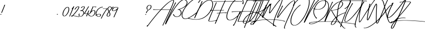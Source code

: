 SplineFontDB: 3.2
FontName: TakenbyVulturesDemo
FullName: Taken by Vultures Demo
FamilyName: Taken by Vultures Demo
Weight: Book
Copyright: Taken by Vultures Typeface (Demo) (c) The Branded Quotes 2016. All Rights Reserved.
Version: 1.00 August 8, 2016, initial release
ItalicAngle: 0
UnderlinePosition: -292
UnderlineWidth: 150
Ascent: 1638
Descent: 410
InvalidEm: 0
sfntRevision: 0x00010000
LayerCount: 2
Layer: 0 1 "Atr+AOEA-s" 1
Layer: 1 1 "Fore" 0
XUID: [1021 235 -1355196258 19567]
StyleMap: 0x0040
FSType: 0
OS2Version: 3
OS2_WeightWidthSlopeOnly: 0
OS2_UseTypoMetrics: 0
CreationTime: 1465290933
ModificationTime: 1698271939
PfmFamily: 17
TTFWeight: 400
TTFWidth: 5
LineGap: 0
VLineGap: 0
Panose: 2 0 5 0 0 0 0 0 0 0
OS2TypoAscent: 1345
OS2TypoAOffset: 0
OS2TypoDescent: -340
OS2TypoDOffset: 0
OS2TypoLinegap: 205
OS2WinAscent: 2505
OS2WinAOffset: 0
OS2WinDescent: 1243
OS2WinDOffset: 0
HheadAscent: 2505
HheadAOffset: 0
HheadDescent: -1243
HheadDOffset: 0
OS2SubXSize: 1434
OS2SubYSize: 1331
OS2SubXOff: 0
OS2SubYOff: 283
OS2SupXSize: 1434
OS2SupYSize: 1331
OS2SupXOff: 0
OS2SupYOff: 977
OS2StrikeYSize: 102
OS2StrikeYPos: 530
OS2CapHeight: 1993
OS2XHeight: 481
OS2Vendor: 'HL  '
OS2CodePages: 20000001.00000000
OS2UnicodeRanges: 800000a7.5000004a.00000000.00000000
Lookup: 4 0 1 "'liga' Ligaduras est+AOEA-ndar en Latin b+APoA-squeda 0" { "'liga' Ligaduras est+AOEA-ndar en Latin b+APoA-squeda 0 subtabla"  } ['liga' ('latn' <'dflt' > ) ]
Lookup: 3 0 0 "'aalt' Activar todas las variantes en Latin b+APoA-squeda 1" { "'aalt' Activar todas las variantes en Latin b+APoA-squeda 1 subtabla"  } ['aalt' ('latn' <'dflt' > ) 'salt' ('latn' <'dflt' > ) ]
DEI: 91125
ShortTable: maxp 16
  1
  0
  240
  78
  4
  0
  0
  1
  0
  0
  0
  0
  0
  0
  0
  0
EndShort
LangName: 1033 "Taken by Vultures Typeface (Demo) +AKkA The Branded Quotes 2016. All Rights Reserved." "" "Regular" "Taken by Vultures Demo:Version 1.00" "" "Version 1.00 August 8, 2016, initial release" "" "Trademark of The Branded Quotes" "" "The Branded Quotes" "" "" "sellfy.com/thebrandedquotes" "" "sellfy.com/thebrandedquotes"
GaspTable: 1 65535 2 0
Encoding: UnicodeBmp
UnicodeInterp: none
NameList: AGL For New Fonts
DisplaySize: -48
AntiAlias: 1
FitToEm: 0
WinInfo: 54 27 10
BeginChars: 65542 240

StartChar: .notdef
Encoding: 65536 -1 0
Width: 1024
GlyphClass: 2
Flags: W
LayerCount: 2
EndChar

StartChar: .null
Encoding: 0 0 1
AltUni2: 00001d.ffffffff.0 00001d.ffffffff.0
Width: 0
GlyphClass: 2
Flags: W
LayerCount: 2
EndChar

StartChar: nonmarkingreturn
Encoding: 65537 -1 2
Width: 508
GlyphClass: 2
Flags: W
LayerCount: 2
EndChar

StartChar: space
Encoding: 32 32 3
AltUni2: 0000a0.ffffffff.0 0000a0.ffffffff.0
Width: 508
GlyphClass: 2
Flags: W
LayerCount: 2
EndChar

StartChar: exclam
Encoding: 33 33 4
Width: 545
GlyphClass: 2
Flags: W
LayerCount: 2
Fore
SplineSet
489 1200 m 2,0,-1
 512 1200 l 2,1,2
 525 1198 525 1198 525 1186 c 1,3,4
 207 376 207 376 188 372 c 1,5,-1
 144 372 l 2,6,7
 129 372 129 372 129 387 c 1,8,9
 152 457 152 457 417 1092 c 1,10,11
 404 1092 404 1092 404 1107 c 2,12,-1
 404 1114 l 1,13,14
 453 1200 453 1200 489 1200 c 2,0,-1
108 256 m 1,15,16
 144 243 144 243 144 214 c 1,17,18
 111 184 111 184 57 184 c 1,19,-1
 36 214 l 1,20,-1
 36 228 l 2,21,22
 36 250 36 250 108 256 c 1,15,16
EndSplineSet
EndChar

StartChar: quotedbl
Encoding: 34 34 5
Width: 690
GlyphClass: 2
Flags: W
LayerCount: 2
EndChar

StartChar: numbersign
Encoding: 35 35 6
Width: 547
GlyphClass: 2
Flags: W
LayerCount: 2
EndChar

StartChar: dollar
Encoding: 36 36 7
Width: 387
GlyphClass: 2
Flags: W
LayerCount: 2
EndChar

StartChar: percent
Encoding: 37 37 8
Width: 257
GlyphClass: 2
Flags: W
LayerCount: 2
EndChar

StartChar: ampersand
Encoding: 38 38 9
Width: 491
GlyphClass: 2
Flags: W
LayerCount: 2
EndChar

StartChar: quotesingle
Encoding: 39 39 10
Width: 499
GlyphClass: 2
Flags: W
LayerCount: 2
EndChar

StartChar: parenleft
Encoding: 40 40 11
Width: 289
GlyphClass: 2
Flags: W
LayerCount: 2
EndChar

StartChar: parenright
Encoding: 41 41 12
Width: 252
GlyphClass: 2
Flags: W
LayerCount: 2
EndChar

StartChar: asterisk
Encoding: 42 42 13
Width: 603
GlyphClass: 2
Flags: W
LayerCount: 2
EndChar

StartChar: plus
Encoding: 43 43 14
Width: 374
GlyphClass: 2
Flags: W
LayerCount: 2
EndChar

StartChar: comma
Encoding: 44 44 15
Width: 293
GlyphClass: 2
Flags: W
LayerCount: 2
EndChar

StartChar: hyphen
Encoding: 45 45 16
AltUni2: 0000ad.ffffffff.0 0000ad.ffffffff.0
Width: 373
GlyphClass: 2
Flags: W
LayerCount: 2
EndChar

StartChar: period
Encoding: 46 46 17
Width: 344
GlyphClass: 2
Flags: W
LayerCount: 2
Fore
SplineSet
191 261 m 1,0,1
 227 246 227 246 227 217 c 1,2,3
 195 189 195 189 141 189 c 1,4,-1
 119 217 l 1,5,-1
 119 232 l 2,6,7
 119 253 119 253 191 261 c 1,0,1
EndSplineSet
EndChar

StartChar: slash
Encoding: 47 47 18
Width: 366
GlyphClass: 2
Flags: W
LayerCount: 2
EndChar

StartChar: zero
Encoding: 48 48 19
Width: 656
GlyphClass: 2
Flags: W
LayerCount: 2
Fore
SplineSet
471 975 m 2,0,-1
 514 975 l 2,1,2
 612 975 612 975 651 859 c 1,3,4
 660 793 660 793 666 774 c 1,5,6
 666 424 666 424 355 103 c 1,7,8
 243 25 243 25 183 25 c 2,9,-1
 132 25 l 2,10,11
 6 25 6 25 -18 211 c 1,12,-1
 -18 241 l 2,13,14
 -18 556 -18 556 283 889 c 1,15,16
 408 975 408 975 471 975 c 2,0,-1
54 226 m 1,17,18
 69 61 69 61 154 61 c 0,19,20
 309 61 309 61 514 435 c 1,21,22
 594 642 594 642 594 759 c 0,23,24
 594 919 594 919 486 939 c 1,25,26
 343 898 343 898 211 702 c 1,27,28
 54 448 54 448 54 226 c 1,17,18
EndSplineSet
EndChar

StartChar: one
Encoding: 49 49 20
Width: 368
GlyphClass: 2
Flags: W
LayerCount: 2
Fore
SplineSet
470 1047 m 2,0,-1
 491 1047 l 2,1,2
 506 1045 506 1045 506 1033 c 0,3,4
 506 1018 506 1018 304 565 c 1,5,6
 77 19 77 19 59 3 c 1,7,-1
 16 3 l 2,8,9
 2 3 2 3 2 18 c 1,10,11
 118 304 118 304 311 759 c 1,12,-1
 262 759 l 2,13,14
 247 759 247 759 247 774 c 1,15,-1
 442 1039 l 1,16,17
 454 1047 454 1047 470 1047 c 2,0,-1
EndSplineSet
EndChar

StartChar: two
Encoding: 50 50 21
Width: 659
GlyphClass: 2
Flags: W
LayerCount: 2
Fore
SplineSet
554 1033 m 2,0,-1
 582 1033 l 2,1,2
 662 1030 662 1030 662 967 c 0,3,4
 662 777 662 777 50 97 c 1,5,6
 366 54 366 54 554 3 c 1,7,8
 582 10 582 10 605 10 c 1,9,10
 653 -18 653 -18 662 -18 c 1,11,-1
 662 -47 l 1,12,-1
 633 -47 l 2,13,14
 605 -47 605 -47 215 31 c 1,15,16
 39 61 39 61 14 61 c 1,17,18
 -39 -5 -39 -5 -79 -5 c 2,19,-1
 -94 -5 l 2,20,21
 -139 -5 -139 -5 -166 54 c 1,22,23
 -151 97 -151 97 -87 97 c 2,24,-1
 -37 97 l 1,25,26
 572 772 572 772 590 961 c 1,27,28
 581 997 581 997 569 997 c 0,29,30
 446 997 446 997 294 787 c 0,31,32
 251 729 251 729 251 715 c 1,33,-1
 201 715 l 2,34,35
 186 715 186 715 186 730 c 1,36,37
 246 886 246 886 431 1003 c 1,38,39
 503 1033 503 1033 554 1033 c 2,0,-1
-79 61 m 1,40,-1
 -87 46 l 1,41,-1
 -79 46 l 1,42,-1
 -73 61 l 1,43,-1
 -79 61 l 1,40,-1
EndSplineSet
EndChar

StartChar: three
Encoding: 51 51 22
Width: 502
GlyphClass: 2
Flags: W
LayerCount: 2
Fore
SplineSet
442 1039 m 2,0,-1
 449 1039 l 2,1,2
 557 1039 557 1039 557 954 c 0,3,4
 557 790 557 790 334 615 c 1,5,6
 493 538 493 538 493 378 c 0,7,8
 493 223 493 223 319 54 c 1,9,10
 250 -5 250 -5 161 -5 c 2,11,-1
 133 -5 l 1,12,13
 -70 18 -70 18 -70 154 c 0,14,15
 -70 244 -70 244 -11 298 c 1,16,-1
 2 298 l 1,17,-1
 38 291 l 1,18,19
 17 223 17 223 2 154 c 1,20,21
 22 31 22 31 161 31 c 0,22,23
 268 31 268 31 385 247 c 1,24,25
 421 331 421 331 421 391 c 0,26,27
 421 502 421 502 283 586 c 1,28,29
 226 550 226 550 161 550 c 1,30,31
 110 556 110 556 110 594 c 1,32,33
 127 643 127 643 175 643 c 2,34,-1
 269 643 l 1,35,36
 485 799 485 799 485 961 c 1,37,38
 479 1003 479 1003 442 1003 c 1,39,40
 254 954 254 954 254 882 c 1,41,-1
 218 874 l 1,42,-1
 182 874 l 2,43,44
 169 874 169 874 169 889 c 2,45,-1
 169 903 l 1,46,47
 286 1039 286 1039 442 1039 c 2,0,-1
EndSplineSet
EndChar

StartChar: four
Encoding: 52 52 23
Width: 521
GlyphClass: 2
Flags: W
LayerCount: 2
Fore
SplineSet
449 1038 m 1,0,-1
 477 1030 l 1,1,-1
 477 1009 l 1,2,3
 149 498 149 498 68 297 c 1,4,-1
 297 297 l 1,5,6
 410 585 410 585 449 621 c 1,7,-1
 485 621 l 2,8,9
 500 619 500 619 500 606 c 1,10,-1
 377 297 l 1,11,-1
 500 297 l 1,12,-1
 521 310 l 1,13,-1
 572 310 l 2,14,15
 582 310 582 310 593 289 c 1,16,-1
 593 274 l 2,17,18
 593 261 593 261 579 261 c 2,19,-1
 356 261 l 1,20,21
 284 93 284 93 284 81 c 1,22,-1
 297 81 l 1,23,-1
 297 52 l 1,24,25
 249 22 249 22 233 22 c 2,26,-1
 225 22 l 2,27,28
 189 22 189 22 189 37 c 0,29,30
 189 54 189 54 284 261 c 1,31,-1
 39 261 l 2,32,33
 0 261 0 261 -4 282 c 1,34,-1
 -4 289 l 2,35,36
 -4 378 -4 378 413 1030 c 1,37,-1
 449 1038 l 1,0,-1
EndSplineSet
EndChar

StartChar: five
Encoding: 53 53 24
Width: 657
GlyphClass: 2
Flags: W
LayerCount: 2
Fore
SplineSet
333 1006 m 1,0,-1
 693 1006 l 2,1,2
 704 1006 704 1006 716 984 c 1,3,-1
 716 976 l 2,4,5
 716 957 716 957 644 948 c 1,6,-1
 600 948 l 2,7,8
 585 948 585 948 585 970 c 1,9,-1
 405 970 l 1,10,11
 405 949 405 949 212 544 c 1,12,-1
 218 544 l 1,13,14
 342 646 342 646 449 646 c 2,15,-1
 485 646 l 2,16,17
 582 646 582 646 614 523 c 1,18,-1
 614 436 l 2,19,20
 614 234 614 234 420 70 c 1,21,22
 321 12 321 12 197 12 c 0,23,24
 -43 12 -43 12 -142 243 c 1,25,-1
 -142 250 l 1,26,-1
 -120 264 l 1,27,-1
 -106 264 l 2,28,29
 -67 264 -67 264 -48 199 c 1,30,31
 62 48 62 48 204 48 c 0,32,33
 437 48 437 48 536 372 c 1,34,35
 542 409 542 409 542 444 c 2,36,-1
 542 472 l 2,37,38
 542 589 542 589 464 610 c 1,39,40
 324 610 324 610 104 328 c 1,41,-1
 60 328 l 2,42,43
 45 328 45 328 45 343 c 0,44,45
 45 364 45 364 333 970 c 1,46,-1
 297 970 l 1,47,-1
 297 999 l 1,48,-1
 333 1006 l 1,0,-1
EndSplineSet
EndChar

StartChar: six
Encoding: 54 54 25
Width: 614
GlyphClass: 2
Flags: W
LayerCount: 2
Fore
SplineSet
698 991 m 0,0,1
 711 990 711 990 711 976 c 2,2,-1
 711 963 l 2,3,4
 711 940 711 940 647 927 c 1,5,-1
 639 927 l 1,6,-1
 597 934 l 1,7,8
 285 826 285 826 143 574 c 1,9,10
 57 390 57 390 57 286 c 2,11,-1
 57 250 l 1,12,-1
 63 199 l 1,13,14
 206 264 206 264 338 264 c 2,15,-1
 374 264 l 2,16,17
 501 264 501 264 525 171 c 1,18,-1
 525 120 l 1,19,20
 489 -17 489 -17 287 -17 c 0,21,22
 122 -17 122 -17 27 120 c 1,23,-1
 -9 112 l 1,24,-1
 -37 112 l 2,25,26
 -51 112 -51 112 -51 127 c 1,27,28
 -30 163 -30 163 -1 163 c 1,29,30
 -15 228 -15 228 -15 256 c 2,31,-1
 -15 292 l 2,32,33
 -15 487 -15 487 186 747 c 1,34,35
 456 991 456 991 698 991 c 0,0,1
86 148 m 1,36,37
 168 19 168 19 309 19 c 1,38,39
 453 49 453 49 453 135 c 2,40,-1
 453 156 l 2,41,42
 453 219 453 219 359 228 c 1,43,-1
 345 228 l 2,44,45
 212 228 212 228 86 148 c 1,36,37
EndSplineSet
EndChar

StartChar: seven
Encoding: 55 55 26
Width: 502
GlyphClass: 2
Flags: W
LayerCount: 2
Fore
SplineSet
116 835 m 1,0,1
 339 828 339 828 470 828 c 2,2,-1
 570 828 l 1,3,-1
 570 813 l 2,4,5
 570 784 570 784 368 517 c 1,6,-1
 102 64 l 1,7,8
 -1 -137 -1 -137 -28 -209 c 1,9,-1
 -100 -209 l 1,10,-1
 -100 -203 l 1,11,12
 71 192 71 192 326 561 c 1,13,14
 368 633 368 633 483 792 c 1,15,16
 350 799 350 799 290 799 c 2,17,-1
 95 799 l 1,18,-1
 95 828 l 1,19,20
 102 828 102 828 116 835 c 1,0,1
EndSplineSet
EndChar

StartChar: eight
Encoding: 56 56 27
Width: 536
GlyphClass: 2
Flags: W
LayerCount: 2
Fore
SplineSet
291 1029 m 1,0,-1
 320 1029 l 2,1,2
 408 1029 408 1029 515 900 c 1,3,-1
 623 1008 l 1,4,-1
 680 1008 l 1,5,-1
 680 985 l 1,6,-1
 551 841 l 1,7,-1
 557 805 l 2,8,9
 557 792 557 792 500 784 c 1,10,11
 272 525 272 525 263 489 c 1,12,13
 356 333 356 333 356 237 c 2,14,-1
 356 223 l 2,15,16
 356 54 356 54 176 0 c 0,17,18
 149 -8 149 -8 119 -8 c 0,19,20
 -25 9 -25 9 -25 115 c 2,21,-1
 -25 129 l 2,22,23
 -25 234 -25 234 176 496 c 1,24,-1
 176 504 l 1,25,26
 68 682 68 682 68 792 c 0,27,28
 68 928 68 928 248 1021 c 1,29,-1
 291 1029 l 1,0,-1
140 792 m 0,30,31
 140 703 140 703 219 561 c 1,32,-1
 227 561 l 1,33,-1
 464 841 l 1,34,-1
 464 849 l 1,35,36
 363 993 363 993 305 993 c 1,37,38
 140 909 140 909 140 792 c 0,30,31
204 432 m 1,39,40
 47 202 47 202 47 129 c 2,41,-1
 47 115 l 1,42,43
 66 28 66 28 125 28 c 0,44,45
 219 28 219 28 284 187 c 1,46,-1
 284 229 l 2,47,48
 284 304 284 304 219 432 c 1,49,-1
 204 432 l 1,39,40
EndSplineSet
EndChar

StartChar: nine
Encoding: 57 57 28
Width: 626
GlyphClass: 2
Flags: W
LayerCount: 2
Fore
SplineSet
378 973 m 2,0,-1
 437 973 l 2,1,2
 581 973 581 973 659 916 c 1,3,-1
 659 894 l 1,4,-1
 623 894 l 1,5,6
 479 937 479 937 422 937 c 2,7,-1
 414 937 l 2,8,9
 294 937 294 937 206 858 c 1,10,11
 83 729 83 729 83 642 c 0,12,13
 83 606 83 606 162 592 c 1,14,15
 341 592 341 592 602 880 c 1,16,-1
 653 880 l 1,17,-1
 653 858 l 1,18,19
 623 774 623 774 263 -6 c 1,20,-1
 270 -42 l 1,21,22
 233 -78 233 -78 206 -78 c 1,23,-1
 170 -71 l 1,24,-1
 170 -56 l 2,25,26
 170 -44 170 -44 501 685 c 1,27,-1
 501 693 l 1,28,29
 333 556 333 556 149 556 c 1,30,31
 11 567 11 567 11 642 c 2,32,-1
 11 657 l 2,33,34
 11 751 11 751 155 894 c 1,35,36
 263 973 263 973 378 973 c 2,0,-1
EndSplineSet
EndChar

StartChar: colon
Encoding: 58 58 29
Width: 523
GlyphClass: 2
Flags: W
LayerCount: 2
EndChar

StartChar: semicolon
Encoding: 59 59 30
AltUni2: 00037e.ffffffff.0 00037e.ffffffff.0
Width: 549
GlyphClass: 2
Flags: W
LayerCount: 2
EndChar

StartChar: less
Encoding: 60 60 31
Width: 721
GlyphClass: 2
Flags: W
LayerCount: 2
EndChar

StartChar: equal
Encoding: 61 61 32
Width: 374
GlyphClass: 2
Flags: W
LayerCount: 2
EndChar

StartChar: greater
Encoding: 62 62 33
Width: 637
GlyphClass: 2
Flags: W
LayerCount: 2
EndChar

StartChar: question
Encoding: 63 63 34
Width: 698
GlyphClass: 2
Flags: W
LayerCount: 2
Fore
SplineSet
481 1183 m 1,0,1
 654 1161 654 1161 654 1054 c 2,2,-1
 654 1011 l 2,3,4
 654 783 654 783 373 651 c 1,5,6
 217 541 217 541 165 355 c 1,7,-1
 136 355 l 1,8,-1
 100 363 l 1,9,10
 100 468 100 468 258 637 c 1,11,12
 561 805 561 805 561 925 c 1,13,14
 582 949 582 949 582 997 c 2,15,-1
 582 1047 l 2,16,17
 582 1119 582 1119 474 1147 c 1,18,19
 406 1147 406 1147 316 1069 c 1,20,21
 235 979 235 979 229 895 c 1,22,-1
 229 859 l 2,23,24
 229 801 229 801 294 709 c 1,25,-1
 294 687 l 1,26,-1
 237 687 l 1,27,28
 157 769 157 769 157 867 c 2,29,-1
 157 903 l 2,30,31
 157 967 157 967 250 1090 c 1,32,33
 352 1183 352 1183 481 1183 c 1,0,1
93 247 m 1,34,35
 129 234 129 234 129 205 c 1,36,37
 96 175 96 175 42 175 c 1,38,-1
 21 205 l 1,39,-1
 21 219 l 2,40,41
 21 241 21 241 93 247 c 1,34,35
EndSplineSet
EndChar

StartChar: at
Encoding: 64 64 35
Width: 608
GlyphClass: 2
Flags: W
LayerCount: 2
EndChar

StartChar: A
Encoding: 65 65 36
Width: 1284
GlyphClass: 2
Flags: W
LayerCount: 2
Fore
SplineSet
1563 1687 m 0,0,1
 1618 1687 1618 1687 1627 1609 c 1,2,3
 1624 1423 1624 1423 1296 709 c 1,4,5
 1354 709 1354 709 1354 687 c 2,6,-1
 1354 679 l 2,7,8
 1354 666 1354 666 1339 666 c 2,9,-1
 1275 666 l 1,10,11
 1275 639 1275 639 532 -869 c 1,12,-1
 540 -882 l 1,13,14
 526 -915 526 -915 511 -918 c 2,15,-1
 460 -918 l 2,16,17
 447 -918 447 -918 447 -905 c 1,18,19
 1032 307 1032 307 1203 673 c 1,20,-1
 1195 673 l 1,21,22
 1026 687 1026 687 706 687 c 2,23,-1
 331 687 l 1,24,25
 19 361 19 361 -345 -90 c 1,26,27
 -684 -501 -684 -501 -1065 -1013 c 1,28,29
 -1092 -1034 -1092 -1034 -1116 -1034 c 0,30,31
 -1152 -1028 -1152 -1028 -1152 -1013 c 0,32,33
 -1130 -897 -1130 -897 -1109 -897 c 2,34,-1
 -1073 -897 l 1,35,-1
 -1058 -905 l 1,36,37
 -534 -194 -534 -194 64 493 c 1,38,39
 211 648 211 648 238 687 c 1,40,-1
 223 687 l 2,41,42
 -18 687 -18 687 -468 679 c 0,43,44
 -504 679 -504 679 -512 709 c 1,45,46
 -471 745 -471 745 -425 745 c 2,47,-1
 -404 745 l 2,48,49
 -389 745 -389 745 -389 723 c 1,50,-1
 274 723 l 1,51,52
 1165 1687 1165 1687 1563 1687 c 0,0,1
367 730 m 1,53,-1
 375 730 l 2,54,55
 652 730 652 730 1224 715 c 1,56,57
 1555 1429 1555 1429 1555 1623 c 1,58,-1
 1548 1651 l 1,59,60
 1194 1620 1194 1620 367 730 c 1,53,-1
EndSplineSet
EndChar

StartChar: B
Encoding: 66 66 37
Width: 1214
GlyphClass: 2
Flags: W
LayerCount: 2
Fore
SplineSet
1327 1728 m 2,0,-1
 1399 1728 l 2,1,2
 1610 1728 1610 1728 1702 1525 c 1,3,4
 1717 1461 1717 1461 1717 1432 c 2,5,-1
 1717 1411 l 2,6,7
 1717 1057 1717 1057 1111 799 c 1,8,9
 1042 763 1042 763 902 720 c 1,10,-1
 902 712 l 1,11,12
 1001 682 1001 682 1082 553 c 1,13,14
 1111 471 1111 471 1111 409 c 2,15,-1
 1111 373 l 2,16,17
 1111 136 1111 136 859 0 c 1,18,19
 737 -44 737 -44 614 -44 c 0,20,21
 340 -44 340 -44 241 223 c 1,22,23
 263 237 263 237 283 237 c 0,24,25
 337 237 337 237 362 136 c 1,26,27
 469 0 469 0 586 0 c 2,28,-1
 643 0 l 2,29,30
 895 0 895 0 1018 259 c 1,31,32
 1039 336 1039 336 1039 373 c 2,33,-1
 1039 409 l 2,34,35
 1039 592 1039 592 838 691 c 1,36,-1
 730 691 l 2,37,38
 715 691 715 691 715 705 c 0,39,40
 715 736 715 736 866 756 c 1,41,42
 1462 958 1462 958 1594 1237 c 1,43,44
 1645 1323 1645 1323 1645 1404 c 2,45,-1
 1645 1432 l 2,46,47
 1645 1615 1645 1615 1435 1684 c 1,48,-1
 1349 1692 l 1,49,50
 1198 1692 1198 1692 902 1417 c 1,51,52
 494 957 494 957 305 619 c 1,53,54
 146 381 146 381 -5 100 c 1,55,56
 -217 -263 -217 -263 -473 -792 c 1,57,-1
 -509 -800 l 1,58,-1
 -530 -800 l 2,59,60
 -541 -800 -541 -800 -559 -771 c 1,61,62
 -559 -620 -559 -620 -5 468 c 1,63,64
 398 1245 398 1245 434 1339 c 1,65,-1
 421 1345 l 1,66,67
 469 1447 469 1447 521 1447 c 1,68,69
 550 1435 550 1435 550 1425 c 0,70,71
 521 1341 521 1341 61 439 c 0,72,73
 -289 -242 -289 -242 -314 -317 c 1,74,75
 -299 -311 -299 -311 -155 -23 c 1,76,77
 823 1728 823 1728 1327 1728 c 2,0,-1
EndSplineSet
EndChar

StartChar: C
Encoding: 67 67 38
Width: 1408
GlyphClass: 2
Flags: W
LayerCount: 2
Fore
SplineSet
1631 1915 m 2,0,-1
 1732 1915 l 2,1,2
 1840 1915 1840 1915 1853 1813 c 1,3,-1
 1853 1777 l 2,4,5
 1853 1663 1853 1663 1631 1404 c 1,6,-1
 1588 1404 l 2,7,8
 1577 1404 1577 1404 1565 1425 c 1,9,10
 1625 1528 1625 1528 1703 1591 c 1,11,12
 1781 1740 1781 1740 1781 1785 c 2,13,-1
 1781 1828 l 1,14,15
 1754 1879 1754 1879 1688 1879 c 0,16,17
 1474 1879 1474 1879 1192 1741 c 0,18,19
 986 1639 986 1639 716 1396 c 1,20,21
 404 1080 404 1080 205 769 c 1,22,23
 67 538 67 538 4 345 c 1,24,25
 -25 210 -25 210 -32 136 c 1,26,27
 -32 -134 -32 -134 212 -216 c 1,28,-1
 263 -216 l 2,29,30
 605 -216 605 -216 1336 360 c 1,31,32
 1373 403 1373 403 1408 403 c 1,33,-1
 1444 396 l 1,34,-1
 1444 367 l 1,35,36
 1418 354 1418 354 1156 144 c 1,37,38
 605 -221 605 -221 436 -231 c 1,39,40
 418 -251 418 -251 248 -260 c 1,41,42
 -4 -260 -4 -260 -91 28 c 1,43,44
 -97 66 -97 66 -97 100 c 2,45,-1
 -97 157 l 2,46,47
 -97 606 -97 606 601 1368 c 1,48,49
 926 1675 926 1675 1127 1764 c 1,50,51
 1418 1915 1418 1915 1631 1915 c 2,0,-1
EndSplineSet
EndChar

StartChar: D
Encoding: 68 68 39
Width: 1516
GlyphClass: 2
Flags: W
LayerCount: 2
Fore
SplineSet
1292 1687 m 2,0,-1
 1372 1687 l 2,1,2
 1585 1687 1585 1687 1652 1422 c 0,3,4
 1667 1350 1667 1350 1667 1278 c 0,5,6
 1667 732 1667 732 1135 154 c 1,7,8
 770 -179 770 -179 443 -257 c 1,9,10
 242 -321 242 -321 -68 -321 c 0,11,12
 -478 -321 -478 -321 -917 -198 c 1,13,14
 -917 -191 -917 -191 -925 -177 c 1,15,16
 -899 -155 -899 -155 -838 -155 c 2,17,-1
 -809 -155 l 2,18,19
 -745 -155 -745 -155 -745 -198 c 1,20,21
 -334 -285 -334 -285 -61 -285 c 0,22,23
 599 -285 599 -285 1070 183 c 1,24,25
 1595 741 1595 741 1595 1278 c 0,26,27
 1595 1534 1595 1534 1444 1623 c 0,28,29
 1391 1651 1391 1651 1322 1651 c 0,30,31
 1067 1651 1067 1651 752 1399 c 1,32,33
 454 1116 454 1116 328 895 c 1,34,35
 224 736 224 736 40 306 c 1,36,-1
 -184 -170 l 1,37,-1
 -226 -170 l 2,38,39
 -238 -170 -238 -170 -248 -149 c 1,40,41
 -52 399 -52 399 191 810 c 1,42,43
 242 909 242 909 487 1458 c 1,44,45
 476 1458 476 1458 458 1471 c 1,46,47
 478 1516 478 1516 536 1566 c 1,48,-1
 580 1566 l 2,49,50
 595 1566 595 1566 595 1543 c 1,51,52
 487 1279 487 1279 415 1134 c 1,53,-1
 422 1134 l 1,54,55
 863 1687 863 1687 1292 1687 c 2,0,-1
EndSplineSet
EndChar

StartChar: E
Encoding: 69 69 40
Width: 716
GlyphClass: 2
Flags: W
LayerCount: 2
Fore
SplineSet
2589 1569 m 1,0,1
 2964 1561 2964 1561 3085 1561 c 1,2,-1
 3093 1548 l 1,3,-1
 3093 1533 l 2,4,5
 3093 1512 3093 1512 2991 1504 c 1,6,-1
 2985 1504 l 1,7,-1
 2955 1525 l 1,8,-1
 2358 1525 l 2,9,10
 1149 1525 1149 1525 154 1512 c 1,11,12
 141 1519 141 1519 133 1519 c 1,13,-1
 133 1533 l 1,14,-1
 141 1548 l 1,15,16
 180 1548 180 1548 277 1555 c 1,17,18
 2316 1569 2316 1569 2589 1569 c 1,0,1
457 1447 m 1,19,-1
 493 1447 l 2,20,21
 507 1444 507 1444 507 1432 c 0,22,23
 507 1414 507 1414 162 655 c 1,24,-1
 162 648 l 1,25,-1
 169 648 l 1,26,27
 1125 669 1125 669 1249 669 c 1,28,-1
 1257 655 l 1,29,-1
 1257 648 l 2,30,31
 1257 633 1257 633 1242 633 c 0,32,33
 255 612 255 612 141 604 c 1,34,35
 -146 -47 -146 -47 -270 -425 c 1,36,-1
 -270 -440 l 2,37,38
 -270 -464 -270 -464 -177 -468 c 1,39,-1
 -147 -468 l 2,40,41
 -141 -468 -141 -468 -141 -476 c 1,42,-1
 -126 -468 l 1,43,-1
 -105 -468 l 2,44,45
 27 -468 27 -468 414 -404 c 1,46,-1
 393 -375 l 1,47,-1
 414 -360 l 1,48,-1
 421 -360 l 2,49,50
 465 -360 465 -360 529 -383 c 1,51,-1
 529 -419 l 1,52,53
 109 -504 109 -504 -111 -504 c 2,54,-1
 -206 -504 l 2,55,56
 -342 -504 -342 -504 -342 -432 c 0,57,58
 -342 -335 -342 -335 69 604 c 1,59,-1
 -141 604 l 1,60,-1
 -177 612 l 1,61,-1
 -177 640 l 1,62,63
 -83 669 -83 669 3 669 c 2,64,-1
 25 669 l 1,65,-1
 25 648 l 1,66,-1
 90 648 l 1,67,68
 334 1216 334 1216 442 1440 c 1,69,-1
 457 1447 l 1,19,-1
EndSplineSet
EndChar

StartChar: F
Encoding: 70 70 41
Width: 871
GlyphClass: 2
Flags: W
LayerCount: 2
Fore
SplineSet
1550 1800 m 2,0,-1
 2320 1800 l 2,1,2
 2435 1800 2435 1800 2435 1777 c 2,3,-1
 2435 1764 l 1,4,5
 2420 1764 2420 1764 2420 1756 c 1,6,7
 2105 1764 2105 1764 1952 1764 c 2,8,-1
 1751 1764 l 2,9,10
 1375 1764 1375 1764 340 1749 c 0,11,12
 286 1749 286 1749 283 1713 c 1,13,-1
 275 1713 l 2,14,15
 155 1713 155 1713 131 1756 c 1,16,17
 139 1785 139 1785 211 1785 c 0,18,19
 1210 1800 1210 1800 1550 1800 c 2,0,-1
650 1656 m 2,20,-1
 686 1656 l 2,21,22
 700 1656 700 1656 700 1633 c 1,23,24
 368 949 368 949 146 381 c 1,25,-1
 152 381 l 1,26,27
 707 409 707 409 815 409 c 1,28,-1
 823 396 l 1,29,-1
 823 381 l 1,30,31
 815 355 815 355 628 345 c 1,32,33
 620 360 620 360 620 367 c 1,34,35
 554 360 554 360 124 337 c 1,36,37
 67 171 67 171 -329 -743 c 1,38,-1
 -373 -743 l 2,39,40
 -388 -743 -388 -743 -388 -728 c 2,41,-1
 -388 -720 l 1,42,43
 -376 -630 -376 -630 -322 -555 c 1,44,45
 -106 -53 -106 -53 52 337 c 1,46,-1
 16 331 l 1,47,48
 -34 331 -34 331 -193 324 c 1,49,50
 -193 337 -193 337 -208 337 c 1,51,52
 -208 373 -208 373 31 373 c 2,53,-1
 67 373 l 1,54,55
 362 1107 362 1107 614 1597 c 1,56,57
 632 1656 632 1656 650 1656 c 2,20,-1
EndSplineSet
EndChar

StartChar: G
Encoding: 71 71 42
Width: 1439
GlyphClass: 2
Flags: W
LayerCount: 2
Fore
SplineSet
1245 1863 m 2,0,-1
 1289 1863 l 2,1,2
 1656 1863 1656 1863 1656 1459 c 0,3,4
 1656 1366 1656 1366 1635 1264 c 1,5,-1
 1577 1264 l 2,6,7
 1551 1264 1551 1264 1541 1402 c 1,8,9
 1557 1416 1557 1416 1584 1416 c 1,10,-1
 1584 1474 l 2,11,12
 1584 1762 1584 1762 1347 1819 c 1,13,-1
 1275 1827 l 1,14,15
 615 1827 615 1827 93 502 c 1,16,17
 -15 196 -15 196 -15 -9 c 0,18,19
 -15 -261 -15 -261 165 -333 c 1,20,21
 228 -348 228 -348 267 -348 c 0,22,23
 591 -348 591 -348 1037 76 c 1,24,25
 1107 117 1107 117 1253 480 c 1,26,27
 1299 495 1299 495 1317 495 c 2,28,-1
 1332 495 l 1,29,30
 1376 490 1376 490 1376 472 c 2,31,-1
 1376 436 l 2,32,33
 1376 382 1376 382 1167 120 c 1,34,35
 837 -690 837 -690 663 -945 c 1,36,-1
 633 -945 l 2,37,38
 603 -945 603 -945 591 -917 c 1,39,40
 591 -816 591 -816 648 -816 c 2,41,-1
 669 -816 l 1,42,43
 801 -582 801 -582 1037 -9 c 1,44,45
 618 -384 618 -384 273 -384 c 2,46,-1
 237 -384 l 2,47,48
 -87 -384 -87 -384 -87 4 c 0,49,50
 -87 450 -87 450 381 1243 c 1,51,52
 782 1863 782 1863 1245 1863 c 2,0,-1
EndSplineSet
EndChar

StartChar: H
Encoding: 72 72 43
Width: 1151
GlyphClass: 2
Flags: W
LayerCount: 2
Fore
SplineSet
1696 1993 m 1,0,1
 1725 1983 1725 1983 1725 1972 c 1,2,3
 1654 1929 1654 1929 1653 1915 c 1,4,5
 1257 1071 1257 1071 1033 540 c 1,6,-1
 1185 540 l 2,7,8
 1195 540 1195 540 1206 517 c 1,9,-1
 1206 511 l 2,10,11
 1206 496 1206 496 1192 496 c 2,12,-1
 1012 496 l 1,13,14
 378 -1026 378 -1026 357 -1103 c 1,15,-1
 357 -1109 l 1,16,17
 372 -1133 372 -1133 372 -1152 c 1,18,-1
 357 -1160 l 1,19,-1
 336 -1160 l 2,20,21
 285 -1160 285 -1160 285 -1103 c 1,22,23
 306 -1022 306 -1022 940 496 c 1,24,25
 916 496 916 496 732 504 c 1,26,27
 318 504 318 504 97 489 c 1,28,29
 -140 -60 -140 -60 -299 -461 c 1,30,-1
 -291 -461 l 2,31,32
 -276 -464 -276 -464 -276 -476 c 1,33,34
 -294 -512 -294 -512 -335 -512 c 2,35,-1
 -342 -512 l 1,36,-1
 -378 -504 l 1,37,-1
 -378 -497 l 2,38,39
 -378 -443 -378 -443 25 496 c 1,40,-1
 -39 496 l 2,41,42
 -533 496 -533 496 -875 468 c 1,43,44
 -875 445 -875 445 -888 445 c 2,45,-1
 -939 445 l 2,46,47
 -992 445 -992 445 -996 468 c 1,48,-1
 -996 475 l 2,49,50
 -996 532 -996 532 -212 532 c 2,51,-1
 -147 532 l 2,52,53
 -86 532 -86 532 48 540 c 1,54,55
 336 1233 336 1233 630 1807 c 1,56,-1
 666 1813 l 1,57,58
 696 1803 696 1803 696 1792 c 1,59,60
 366 1128 366 1128 120 540 c 1,61,-1
 961 540 l 1,62,63
 1228 1191 1228 1191 1609 1965 c 1,64,65
 1659 1993 1659 1993 1696 1993 c 1,0,1
EndSplineSet
EndChar

StartChar: I
Encoding: 73 73 44
Width: 259
GlyphClass: 2
Flags: W
LayerCount: 2
Fore
SplineSet
348 1609 m 2,0,-1
 911 1609 l 2,1,2
 995 1609 995 1609 1176 1602 c 1,3,-1
 1184 1587 l 1,4,-1
 1184 1579 l 2,5,6
 1184 1566 1184 1566 1170 1566 c 2,7,-1
 183 1566 l 1,8,-1
 162 1551 l 1,9,-1
 140 1551 l 2,10,11
 60 1551 60 1551 60 1573 c 2,12,-1
 60 1579 l 2,13,14
 60 1609 60 1609 348 1609 c 2,0,-1
522 1458 m 2,15,16
 536 1458 536 1458 536 1435 c 1,17,18
 -48 153 -48 153 -249 -378 c 1,19,20
 -234 -386 -234 -386 -228 -386 c 1,21,-1
 -228 -401 l 2,22,23
 -228 -410 -228 -410 -264 -437 c 1,24,-1
 -285 -437 l 2,25,26
 -310 -437 -310 -437 -328 -414 c 1,27,28
 -328 -315 -328 -315 320 1126 c 0,29,30
 435 1378 435 1378 479 1458 c 1,31,-1
 522 1458 l 2,15,16
-601 -450 m 0,32,33
 -588 -450 -588 -450 -588 -458 c 1,34,35
 -516 -450 -516 -450 -480 -450 c 2,36,-1
 -18 -450 l 2,37,38
 12 -450 12 -450 60 -458 c 1,39,40
 68 -450 68 -450 119 -450 c 0,41,42
 378 -467 378 -467 378 -515 c 2,43,-1
 378 -551 l 1,44,-1
 342 -558 l 1,45,46
 318 -558 318 -558 291 -515 c 1,47,48
 225 -494 225 -494 -105 -494 c 1,49,-1
 -105 -486 l 1,50,-1
 -120 -494 l 1,51,-1
 -277 -494 l 2,52,53
 -294 -494 -294 -494 -306 -486 c 1,54,55
 -319 -494 -319 -494 -336 -494 c 2,56,-1
 -480 -494 l 2,57,58
 -486 -494 -486 -494 -486 -501 c 1,59,60
 -501 -494 -501 -494 -508 -494 c 0,61,62
 -549 -494 -549 -494 -688 -501 c 0,63,64
 -696 -501 -696 -501 -709 -494 c 1,65,66
 -756 -501 -756 -501 -897 -509 c 1,67,-1
 -925 -501 l 1,68,69
 -969 -509 -969 -509 -1105 -515 c 1,70,-1
 -1120 -509 l 1,71,72
 -1230 -522 -1230 -522 -1437 -530 c 1,73,74
 -1452 -522 -1452 -522 -1458 -522 c 1,75,-1
 -1458 -494 l 1,76,77
 -1312 -473 -1312 -473 -601 -450 c 0,32,33
EndSplineSet
EndChar

StartChar: J
Encoding: 74 74 45
Width: 300
GlyphClass: 2
Flags: W
LayerCount: 2
Fore
SplineSet
-88 1681 m 2,0,-1
 372 1681 l 2,1,2
 657 1681 657 1681 1136 1674 c 1,3,-1
 1151 1666 l 1,4,-1
 1194 1674 l 1,5,-1
 1308 1674 l 2,6,7
 1344 1674 1344 1674 1395 1659 c 1,8,-1
 1395 1630 l 1,9,10
 1388 1630 1388 1630 1374 1623 c 1,11,12
 1074 1632 1074 1632 984 1638 c 0,13,14
 966 1638 966 1638 927 1630 c 1,15,16
 575 1638 575 1638 372 1638 c 2,17,-1
 186 1638 l 2,18,19
 144 1638 144 1638 71 1630 c 0,20,21
 63 1630 63 1630 63 1638 c 1,22,23
 -9 1630 -9 1630 -45 1630 c 2,24,-1
 -261 1630 l 2,25,26
 -556 1630 -556 1630 -780 1609 c 1,27,-1
 -837 1609 l 2,28,29
 -852 1609 -852 1609 -852 1623 c 2,30,-1
 -852 1630 l 2,31,32
 -852 1666 -852 1666 -376 1666 c 1,33,34
 -376 1678 -376 1678 -88 1681 c 2,0,-1
603 1543 m 1,35,-1
 639 1543 l 2,36,37
 654 1542 654 1542 654 1530 c 1,38,39
 128 64 128 64 -297 -314 c 1,40,41
 -615 -618 -615 -618 -844 -681 c 1,42,43
 -934 -710 -934 -710 -981 -710 c 2,44,-1
 -1053 -710 l 2,45,46
 -1218 -710 -1218 -710 -1218 -573 c 1,47,48
 -1225 -573 -1225 -573 -1225 -558 c 0,49,50
 -1212 -353 -1212 -353 -916 -11 c 1,51,52
 -597 286 -597 286 -253 399 c 1,53,54
 -18 471 -18 471 92 471 c 2,55,-1
 114 471 l 1,56,-1
 114 435 l 1,57,-1
 107 435 l 1,58,59
 -232 403 -232 403 -636 147 c 1,60,61
 -946 -89 -946 -89 -1068 -329 c 1,62,63
 -1153 -461 -1153 -461 -1153 -573 c 1,64,65
 -1135 -674 -1135 -674 -1024 -674 c 2,66,-1
 -1017 -674 l 2,67,68
 -754 -674 -754 -674 -318 -257 c 1,69,70
 -54 58 -54 58 48 283 c 1,71,72
 282 727 282 727 588 1537 c 1,73,-1
 603 1543 l 1,35,-1
EndSplineSet
EndChar

StartChar: K
Encoding: 75 75 46
Width: 397
GlyphClass: 2
Flags: W
LayerCount: 2
Fore
SplineSet
496 1546 m 2,0,-1
 517 1546 l 2,1,2
 532 1543 532 1543 532 1531 c 2,3,-1
 532 1524 l 2,4,5
 532 1489 532 1489 259 826 c 1,6,-1
 108 466 l 1,7,8
 493 646 493 646 913 940 c 1,9,10
 1119 1096 1119 1096 1345 1308 c 1,11,-1
 1389 1308 l 2,12,13
 1404 1306 1404 1306 1404 1294 c 2,14,-1
 1404 1287 l 1,15,16
 1132 1020 1132 1020 835 819 c 1,17,18
 535 621 535 621 79 394 c 1,19,-1
 79 364 l 1,20,21
 300 187 300 187 705 -161 c 1,22,23
 856 -276 856 -276 1777 -932 c 1,24,-1
 1777 -938 l 1,25,-1
 1792 -932 l 1,26,27
 1848 -932 1848 -932 1885 -1032 c 1,28,29
 1885 -1046 1885 -1046 1872 -1046 c 2,30,-1
 1849 -1046 l 2,31,32
 1816 -1046 1816 -1046 1656 -909 c 1,33,34
 793 -299 793 -299 576 -132 c 1,35,36
 292 115 292 115 49 315 c 1,37,-1
 43 315 l 1,38,39
 0 192 0 192 -311 -549 c 0,40,41
 -422 -816 -422 -816 -447 -816 c 2,42,-1
 -468 -816 l 1,43,-1
 -504 -809 l 1,44,-1
 -504 -722 l 2,45,46
 -504 -711 -504 -711 -447 -693 c 1,47,48
 -260 -258 -260 -258 -15 351 c 1,49,-1
 -23 351 l 1,50,51
 -122 307 -122 307 -188 307 c 0,52,53
 -225 307 -225 307 -239 336 c 1,54,-1
 -239 351 l 1,55,56
 -227 459 -227 459 -137 459 c 2,57,-1
 -116 459 l 1,58,59
 -32 445 -32 445 0 415 c 1,60,61
 22 415 22 415 49 516 c 1,62,63
 93 589 93 589 453 1495 c 1,64,-1
 439 1503 l 1,65,66
 453 1546 453 1546 496 1546 c 2,0,-1
-137 423 m 1,67,68
 -167 376 -167 376 -167 351 c 1,69,-1
 -159 351 l 1,70,-1
 -59 387 l 1,71,-1
 -59 394 l 1,72,73
 -122 423 -122 423 -137 423 c 1,67,68
EndSplineSet
EndChar

StartChar: L
Encoding: 76 76 47
Width: 224
GlyphClass: 2
Flags: W
LayerCount: 2
Fore
SplineSet
868 1939 m 2,0,-1
 890 1939 l 1,1,-1
 926 1933 l 1,2,-1
 926 1911 l 2,3,4
 926 1867 926 1867 796 1702 c 1,5,6
 325 745 325 745 -341 -177 c 1,7,-1
 -536 -414 l 1,8,-1
 -529 -414 l 1,9,10
 19 -293 19 -293 775 -293 c 0,11,12
 1805 -293 1805 -293 2359 -473 c 1,13,14
 2360 -486 2360 -486 2372 -486 c 1,15,16
 2366 -501 2366 -501 2366 -509 c 1,17,-1
 2251 -509 l 1,18,-1
 2215 -501 l 1,19,-1
 2215 -479 l 1,20,-1
 2228 -479 l 1,21,-1
 2228 -473 l 1,22,23
 1673 -329 1673 -329 746 -329 c 0,24,25
 -40 -329 -40 -329 -586 -473 c 1,26,27
 -914 -846 -914 -846 -1048 -846 c 2,28,-1
 -1090 -846 l 2,29,30
 -1151 -846 -1151 -846 -1177 -753 c 1,31,32
 -1177 -639 -1177 -639 -832 -501 c 1,33,34
 -629 -438 -629 -438 -616 -422 c 0,35,36
 -598 -389 -598 -389 -400 -149 c 1,37,38
 2 412 2 412 256 846 c 1,39,40
 523 1314 523 1314 818 1882 c 1,41,42
 856 1939 856 1939 868 1939 c 2,0,-1
-1105 -761 m 1,43,44
 -1093 -810 -1093 -810 -1061 -810 c 1,45,46
 -917 -765 -917 -765 -694 -501 c 1,47,-1
 -701 -501 l 1,48,49
 -1105 -639 -1105 -639 -1105 -761 c 1,43,44
EndSplineSet
EndChar

StartChar: M
Encoding: 77 77 48
Width: 1525
GlyphClass: 2
Flags: W
LayerCount: 2
Fore
SplineSet
1824 1819 m 2,0,-1
 1831 1819 l 1,1,2
 1903 1810 1903 1810 1903 1747 c 2,3,-1
 1903 1726 l 2,4,5
 1903 1506 1903 1506 1479 616 c 0,6,7
 1003 -393 1003 -393 1003 -816 c 2,8,-1
 1003 -852 l 1,9,-1
 1011 -924 l 1,10,-1
 1047 -909 l 1,11,12
 1059 -917 1059 -917 1075 -917 c 1,13,-1
 1075 -938 l 1,14,15
 1059 -974 1059 -974 1003 -974 c 0,16,17
 931 -974 931 -974 931 -830 c 0,18,19
 931 -324 931 -324 1551 927 c 1,20,21
 1705 1282 1705 1282 1774 1474 c 1,22,23
 1818 1576 1818 1576 1839 1719 c 1,24,25
 1828 1783 1828 1783 1810 1783 c 1,26,27
 1635 1704 1635 1704 1291 1243 c 1,28,-1
 702 423 l 1,29,30
 627 328 627 328 586 328 c 2,31,-1
 579 328 l 1,32,33
 522 334 522 334 522 379 c 0,34,35
 522 448 522 448 643 1120 c 1,36,37
 651 1192 651 1192 651 1228 c 1,38,39
 643 1243 643 1243 643 1251 c 1,40,41
 552 1155 552 1155 391 832 c 0,42,43
 33 100 33 100 -105 -110 c 1,44,45
 -144 -117 -144 -117 -162 -117 c 1,46,47
 -192 -107 -192 -107 -192 -96 c 2,48,-1
 -192 -81 l 2,49,50
 -192 103 -192 103 198 1063 c 1,51,52
 163 1063 163 1063 147 1078 c 1,53,54
 177 1137 177 1137 247 1164 c 1,55,-1
 291 1164 l 1,56,-1
 298 1135 l 1,57,58
 58 562 58 562 -105 19 c 1,59,-1
 -98 19 l 1,60,61
 384 994 384 994 564 1264 c 1,62,63
 616 1308 616 1308 643 1308 c 2,64,-1
 658 1308 l 2,65,66
 723 1308 723 1308 723 1207 c 1,67,68
 708 1047 708 1047 600 459 c 0,69,70
 594 418 594 418 594 400 c 1,71,72
 739 565 739 565 1155 1164 c 1,73,74
 1350 1423 1350 1423 1443 1531 c 1,75,76
 1675 1819 1675 1819 1824 1819 c 2,0,-1
EndSplineSet
EndChar

StartChar: N
Encoding: 78 78 49
Width: 1418
GlyphClass: 2
Flags: W
LayerCount: 2
Fore
SplineSet
1546 1638 m 2,0,-1
 1554 1638 l 2,1,2
 1641 1638 1641 1638 1641 1543 c 2,3,-1
 1641 1530 l 2,4,5
 1641 1231 1641 1231 906 -293 c 1,6,7
 589 -998 589 -998 589 -1142 c 2,8,-1
 589 -1185 l 1,9,-1
 633 -1214 l 1,10,-1
 633 -1221 l 2,11,12
 633 -1235 633 -1235 618 -1235 c 2,13,-1
 582 -1235 l 1,14,15
 517 -1226 517 -1226 517 -1170 c 2,16,-1
 517 -1157 l 2,17,18
 517 -933 517 -933 1165 427 c 1,19,20
 1569 1296 1569 1296 1569 1530 c 2,21,-1
 1569 1558 l 2,22,23
 1569 1602 1569 1602 1539 1602 c 0,24,25
 1218 1579 1218 1579 301 391 c 1,26,27
 87 106 87 106 -51 -69 c 0,28,29
 -93 -126 -93 -126 -131 -126 c 0,30,31
 -186 -126 -186 -126 -195 -98 c 1,32,-1
 -195 -77 l 2,33,34
 -195 85 -195 85 273 961 c 0,35,36
 294 997 294 997 294 1011 c 1,37,-1
 273 1026 l 1,38,39
 327 1111 327 1111 373 1111 c 1,40,-1
 409 1105 l 1,41,-1
 409 1098 l 1,42,43
 387 1027 387 1027 57 399 c 1,44,-1
 -81 82 l 2,45,46
 -95 57 -95 57 -123 -47 c 1,47,-1
 -117 -47 l 1,48,49
 427 678 427 678 877 1183 c 1,50,51
 1311 1638 1311 1638 1546 1638 c 2,0,-1
EndSplineSet
EndChar

StartChar: O
Encoding: 79 79 50
Width: 1546
GlyphClass: 2
Flags: W
LayerCount: 2
Fore
SplineSet
1175 2023 m 2,0,-1
 1262 2023 l 2,1,2
 1694 2023 1694 2023 1694 1497 c 0,3,4
 1694 847 1694 847 1146 -95 c 1,5,6
 612 -923 612 -923 146 -923 c 2,7,-1
 138 -923 l 2,8,9
 -258 -923 -258 -923 -258 -447 c 0,10,11
 -258 58 -258 58 189 697 c 1,12,13
 608 1159 608 1159 750 1195 c 1,14,-1
 771 1195 l 2,15,16
 786 1192 786 1192 786 1180 c 2,17,-1
 786 1173 l 1,18,19
 555 1000 555 1000 426 871 c 1,20,21
 96 523 96 523 -27 193 c 1,22,23
 -186 -179 -186 -179 -186 -468 c 0,24,25
 -186 -792 -186 -792 45 -872 c 0,26,27
 84 -887 84 -887 146 -887 c 0,28,29
 588 -887 588 -887 1167 72 c 1,30,31
 1622 928 1622 928 1622 1489 c 2,32,-1
 1622 1540 l 2,33,34
 1622 1893 1622 1893 1362 1980 c 1,35,-1
 1226 1993 l 1,36,37
 792 1993 792 1993 311 1476 c 0,38,39
 189 1339 189 1339 95 1188 c 1,40,41
 131 1186 131 1186 131 1165 c 1,42,43
 83 1116 83 1116 30 1116 c 2,44,-1
 9 1116 l 2,45,46
 -3 1116 -3 1116 -13 1137 c 1,47,48
 72 1326 72 1326 447 1692 c 1,49,50
 843 2023 843 2023 1175 2023 c 2,0,-1
EndSplineSet
EndChar

StartChar: P
Encoding: 80 80 51
Width: 563
GlyphClass: 2
Flags: W
LayerCount: 2
Fore
SplineSet
1455 1875 m 2,0,-1
 1499 1875 l 2,1,2
 1710 1875 1710 1875 1808 1594 c 1,3,4
 1830 1474 1830 1474 1830 1429 c 0,5,6
 1830 1080 1830 1080 1491 846 c 1,7,8
 1263 709 1263 709 1059 709 c 2,9,-1
 944 709 l 2,10,11
 729 709 729 709 527 810 c 1,12,-1
 527 817 l 2,13,14
 527 828 527 828 548 838 c 1,15,-1
 563 838 l 1,16,17
 825 738 825 738 987 738 c 0,18,19
 1368 738 1368 738 1635 1062 c 1,20,21
 1758 1236 1758 1236 1758 1435 c 0,22,23
 1758 1686 1758 1686 1578 1810 c 0,24,25
 1530 1839 1530 1839 1470 1839 c 0,26,27
 1278 1839 1278 1839 980 1551 c 1,28,29
 648 1195 648 1195 390 751 c 1,30,31
 102 268 102 268 -252 -450 c 0,32,33
 -330 -603 -330 -603 -366 -630 c 1,34,-1
 -417 -630 l 2,35,36
 -432 -630 -432 -630 -432 -617 c 0,37,38
 -432 -537 -432 -537 0 399 c 1,39,40
 585 1603 585 1603 627 1702 c 1,41,-1
 620 1702 l 1,42,-1
 599 1717 l 1,43,44
 660 1810 660 1810 707 1810 c 2,45,-1
 735 1810 l 2,46,47
 750 1810 750 1810 750 1789 c 1,48,49
 318 910 318 910 -78 61 c 1,50,-1
 -78 54 l 1,51,-1
 -72 54 l 1,52,53
 864 1875 864 1875 1455 1875 c 2,0,-1
EndSplineSet
EndChar

StartChar: Q
Encoding: 81 81 52
Width: 1457
GlyphClass: 2
Flags: W
LayerCount: 2
Fore
SplineSet
1044 1641 m 2,0,-1
 1087 1641 l 2,1,2
 1401 1641 1401 1641 1512 1339 c 0,3,4
 1555 1233 1555 1233 1555 1101 c 2,5,-1
 1555 1008 l 2,6,7
 1555 516 1555 516 1137 -29 c 1,8,9
 840 -332 840 -332 540 -497 c 0,10,11
 525 -504 525 -504 519 -504 c 1,12,-1
 519 -512 l 1,13,14
 819 -497 819 -497 1231 -497 c 2,15,-1
 1663 -497 l 2,16,17
 2670 -497 2670 -497 4276 -764 c 1,18,-1
 4284 -779 l 1,19,20
 4284 -792 4284 -792 4269 -792 c 2,21,-1
 4111 -792 l 1,22,23
 4111 -761 4111 -761 3736 -720 c 1,24,25
 2446 -527 2446 -527 1491 -527 c 1,26,27
 898 -533 898 -533 453 -548 c 1,28,29
 -12 -785 -12 -785 -216 -785 c 2,30,-1
 -309 -785 l 1,31,32
 -468 -770 -468 -770 -468 -684 c 0,33,34
 -468 -629 -468 -629 -231 -576 c 1,35,36
 0 -540 0 -540 417 -512 c 1,37,38
 685 -369 685 -369 1036 -51 c 1,39,40
 1050 -27 1050 -27 1137 79 c 1,41,42
 1491 583 1491 583 1491 1057 c 0,43,44
 1491 1477 1491 1477 1188 1591 c 1,45,46
 1131 1605 1131 1605 1065 1605 c 2,47,-1
 1044 1605 l 2,48,49
 349 1605 349 1605 57 612 c 1,50,-1
 43 481 l 1,51,52
 43 202 43 202 259 -95 c 1,53,54
 324 -95 324 -95 324 -123 c 1,55,56
 331 -171 331 -171 331 -203 c 2,57,-1
 331 -209 l 1,58,-1
 267 -209 l 1,59,60
 -21 135 -21 135 -21 445 c 2,61,-1
 -21 504 l 2,62,63
 -21 813 -21 813 316 1303 c 1,64,65
 600 1641 600 1641 1044 1641 c 2,0,-1
-396 -692 m 2,66,-1
 -396 -699 l 2,67,68
 -396 -726 -396 -726 -309 -749 c 1,69,-1
 -260 -749 l 2,70,71
 -66 -749 -66 -749 324 -563 c 1,72,-1
 324 -555 l 1,73,74
 -396 -609 -396 -609 -396 -692 c 2,66,-1
EndSplineSet
EndChar

StartChar: R
Encoding: 82 82 53
Width: 809
GlyphClass: 2
Flags: W
LayerCount: 2
Fore
SplineSet
1290 1530 m 2,0,-1
 1326 1530 l 2,1,2
 1493 1530 1493 1530 1556 1399 c 1,3,4
 1571 1350 1571 1350 1571 1314 c 0,5,6
 1571 1096 1571 1096 1239 831 c 1,7,8
 1124 748 1124 748 908 687 c 1,9,10
 633 630 633 630 462 630 c 1,11,-1
 434 622 l 1,12,13
 573 331 573 331 995 -278 c 0,14,15
 1331 -761 1331 -761 1671 -1149 c 1,16,17
 1722 -1185 1722 -1185 1736 -1185 c 1,18,19
 1736 -1170 1736 -1170 1779 -1163 c 1,20,21
 1808 -1175 1808 -1175 1808 -1185 c 0,22,23
 1797 -1221 1797 -1221 1758 -1221 c 2,24,-1
 1715 -1221 l 1,25,26
 1599 -1206 1599 -1206 1232 -702 c 1,27,28
 741 -87 741 -87 383 571 c 1,29,-1
 347 643 l 1,30,-1
 368 658 l 1,31,32
 894 658 894 658 1232 889 c 1,33,34
 1499 1138 1499 1138 1499 1327 c 0,35,36
 1499 1474 1499 1474 1311 1494 c 1,37,-1
 1290 1494 l 2,38,39
 1070 1494 1070 1494 722 1183 c 1,40,41
 465 916 465 916 282 601 c 1,42,43
 57 190 57 190 -222 -494 c 1,44,45
 -241 -522 -241 -522 -273 -522 c 2,46,-1
 -294 -522 l 2,47,48
 -301 -522 -301 -522 -322 -494 c 1,49,50
 -322 -398 -322 -398 138 766 c 1,51,-1
 455 1494 l 1,52,-1
 491 1501 l 1,53,-1
 512 1501 l 2,54,55
 524 1501 524 1501 534 1471 c 1,56,57
 534 1407 534 1407 491 1407 c 1,58,59
 267 918 267 918 -21 169 c 1,60,-1
 -21 162 l 1,61,-1
 -13 162 l 1,62,63
 149 540 149 540 411 918 c 0,64,65
 521 1074 521 1074 714 1255 c 1,66,67
 1038 1530 1038 1530 1290 1530 c 2,0,-1
-28 154 m 1,68,69
 -28 142 -28 142 -42 118 c 1,70,-1
 -42 111 l 1,71,-1
 -34 111 l 1,72,73
 -34 124 -34 124 -21 147 c 1,74,-1
 -21 154 l 1,75,-1
 -28 154 l 1,68,69
EndSplineSet
EndChar

StartChar: S
Encoding: 83 83 54
Width: 952
GlyphClass: 2
Flags: W
LayerCount: 2
Fore
SplineSet
1149 1857 m 2,0,-1
 1170 1857 l 2,1,2
 1434 1857 1434 1857 1502 1684 c 1,3,4
 1517 1620 1517 1620 1517 1591 c 2,5,-1
 1517 1548 l 2,6,7
 1517 1270 1517 1270 1178 928 c 1,8,9
 1052 832 1052 832 969 784 c 1,10,-1
 926 784 l 2,11,12
 915 784 915 784 905 805 c 1,13,14
 927 871 927 871 1005 871 c 1,15,16
 1308 1075 1308 1075 1422 1425 c 0,17,18
 1445 1483 1445 1483 1445 1548 c 2,19,-1
 1445 1591 l 2,20,21
 1445 1755 1445 1755 1278 1807 c 0,22,23
 1224 1821 1224 1821 1178 1821 c 2,24,-1
 1134 1821 l 2,25,26
 477 1821 477 1821 306 949 c 1,27,28
 257 724 257 724 192 64 c 1,29,30
 483 256 483 256 941 409 c 1,31,-1
 969 409 l 2,32,33
 984 408 984 408 984 396 c 2,34,-1
 984 373 l 1,35,36
 522 229 522 229 177 -15 c 1,37,38
 77 -857 77 -857 -384 -857 c 2,39,-1
 -391 -857 l 1,40,41
 -486 -848 -486 -848 -486 -785 c 2,42,-1
 -486 -779 l 2,43,44
 -486 -554 -486 -554 -24 -101 c 1,45,46
 113 4 113 4 113 21 c 0,47,48
 206 958 206 958 306 1237 c 0,49,50
 528 1857 528 1857 1149 1857 c 2,0,-1
-414 -756 m 2,51,-1
 -414 -800 l 2,52,53
 -414 -821 -414 -821 -384 -821 c 0,54,55
 -171 -821 -171 -821 -10 -512 c 1,56,57
 98 -186 98 -186 98 -72 c 1,58,59
 -249 -383 -249 -383 -355 -599 c 0,60,61
 -414 -713 -414 -713 -414 -756 c 2,51,-1
EndSplineSet
EndChar

StartChar: T
Encoding: 84 84 55
Width: 196
GlyphClass: 2
Flags: W
LayerCount: 2
Fore
SplineSet
510 1638 m 2,0,-1
 762 1638 l 2,1,2
 1059 1638 1059 1638 2174 1609 c 1,3,4
 2210 1603 2210 1603 2210 1587 c 2,5,-1
 2210 1566 l 1,6,-1
 2081 1551 l 1,7,8
 2081 1561 2081 1561 2058 1573 c 1,9,10
 1103 1602 1103 1602 705 1602 c 2,11,-1
 561 1602 l 2,12,13
 32 1602 32 1602 -475 1573 c 1,14,-1
 -490 1594 l 1,15,16
 -460 1615 -460 1615 -433 1615 c 0,17,18
 137 1638 137 1638 510 1638 c 2,0,-1
546 1558 m 1,19,-1
 575 1558 l 2,20,21
 590 1557 590 1557 590 1543 c 0,22,23
 590 1525 590 1525 410 1162 c 1,24,25
 29 354 29 354 -411 -918 c 1,26,-1
 -403 -954 l 1,27,28
 -457 -1085 -457 -1085 -475 -1085 c 2,29,-1
 -505 -1085 l 2,30,31
 -519 -1085 -519 -1085 -519 -1070 c 1,32,33
 -411 -720 -411 -720 -145 18 c 1,34,35
 173 831 173 831 533 1551 c 1,36,-1
 546 1558 l 1,19,-1
EndSplineSet
EndChar

StartChar: U
Encoding: 85 85 56
Width: 1358
GlyphClass: 2
Flags: W
LayerCount: 2
Fore
SplineSet
1678 1533 m 1,0,-1
 1729 1533 l 2,1,2
 1744 1531 1744 1531 1744 1519 c 2,3,-1
 1744 1512 l 2,4,5
 1744 1485 1744 1485 1577 1245 c 1,6,7
 844 -366 844 -366 844 -915 c 0,8,9
 844 -1062 844 -1062 944 -1095 c 1,10,-1
 944 -1116 l 1,11,-1
 908 -1124 l 1,12,13
 794 -1124 794 -1124 778 -936 c 1,14,-1
 772 -893 l 1,15,16
 772 -432 772 -432 1361 936 c 1,17,18
 278 -555 278 -555 -158 -555 c 0,19,20
 -280 -555 -280 -555 -280 -404 c 1,21,22
 -223 115 -223 115 469 1273 c 1,23,-1
 469 1281 l 1,24,-1
 454 1303 l 1,25,26
 511 1360 511 1360 541 1360 c 2,27,-1
 569 1360 l 2,28,29
 584 1359 584 1359 584 1345 c 2,30,-1
 584 1332 l 1,31,32
 242 795 242 795 -20 201 c 1,33,34
 -208 -236 -208 -236 -208 -419 c 0,35,36
 -208 -519 -208 -519 -151 -519 c 0,37,38
 56 -506 56 -506 526 -8 c 1,39,40
 1214 793 1214 793 1541 1317 c 1,41,42
 1592 1450 1592 1450 1678 1533 c 1,0,-1
EndSplineSet
EndChar

StartChar: V
Encoding: 86 86 57
Width: 729
GlyphClass: 2
Flags: W
LayerCount: 2
Fore
SplineSet
1658 1975 m 2,0,-1
 1673 1975 l 2,1,2
 1683 1975 1683 1975 1694 1954 c 1,3,4
 1694 1911 1694 1911 1644 1911 c 1,5,6
 1410 1650 1410 1650 1089 1191 c 1,7,8
 743 664 743 664 17 -479 c 1,9,10
 -66 -594 -66 -594 -106 -594 c 2,11,-1
 -142 -594 l 2,12,13
 -180 -594 -180 -594 -184 -437 c 1,14,-1
 -184 -285 l 2,15,16
 -184 516 -184 516 182 1738 c 1,17,18
 200 1759 200 1759 225 1759 c 1,19,20
 240 1753 240 1753 248 1753 c 1,21,-1
 248 1746 l 1,22,23
 -127 486 -127 486 -127 -378 c 0,24,25
 -127 -431 -127 -431 -112 -545 c 1,26,27
 2 -425 2 -425 333 126 c 0,28,29
 810 912 810 912 1341 1638 c 1,30,31
 1595 1975 1595 1975 1658 1975 c 2,0,-1
EndSplineSet
EndChar

StartChar: W
Encoding: 87 87 58
Width: 1677
GlyphClass: 2
Flags: W
LayerCount: 2
Fore
SplineSet
2523 2505 m 1,0,1
 2551 2494 2551 2494 2551 2484 c 1,2,3
 2458 2347 2458 2347 2443 2347 c 0,4,5
 2397 2347 2397 2347 2364 2268 c 1,6,7
 2119 1918 2119 1918 1674 799 c 1,8,9
 1266 -270 1266 -270 1062 -648 c 1,10,11
 1008 -720 1008 -720 954 -720 c 0,12,13
 894 -720 894 -720 867 -663 c 1,14,15
 823 -539 823 -539 823 -245 c 0,16,17
 823 -107 823 -107 867 1116 c 1,18,-1
 867 1123 l 2,19,20
 867 1146 867 1146 859 1245 c 1,21,22
 739 1089 739 1089 283 57 c 1,23,24
 85 -357 85 -357 18 -383 c 1,25,-1
 -33 -383 l 2,26,27
 -90 -383 -90 -383 -90 -260 c 0,28,29
 -90 -26 -90 -26 139 1144 c 1,30,31
 162 1303 162 1303 219 1303 c 2,32,-1
 226 1303 l 1,33,34
 276 1287 276 1287 276 1216 c 2,35,-1
 276 1201 l 1,36,-1
 234 1201 l 2,37,38
 216 1201 216 1201 162 849 c 1,39,40
 -18 12 -18 12 -18 -288 c 0,41,42
 -18 -294 -18 -294 -12 -332 c 1,43,-1
 -5 -332 l 1,44,45
 201 7 201 7 630 979 c 1,46,47
 789 1309 789 1309 859 1309 c 2,48,-1
 874 1309 l 2,49,50
 939 1309 939 1309 939 1137 c 2,51,-1
 939 1101 l 1,52,53
 895 -47 895 -47 895 -239 c 2,54,-1
 895 -288 l 2,55,56
 895 -563 895 -563 946 -677 c 1,57,-1
 954 -677 l 1,58,59
 1056 -587 1056 -587 1486 504 c 1,60,61
 1974 1789 1974 1789 2322 2325 c 1,62,63
 2458 2505 2458 2505 2523 2505 c 1,0,1
EndSplineSet
EndChar

StartChar: X
Encoding: 88 88 59
Width: 421
GlyphClass: 2
Flags: W
LayerCount: 2
Fore
SplineSet
-370 1735 m 2,0,-1
 -334 1735 l 2,1,2
 -85 1735 -85 1735 5 1195 c 1,3,4
 33 1111 33 1111 141 625 c 1,5,6
 384 952 384 952 560 1123 c 1,7,8
 653 1201 653 1201 776 1201 c 1,9,10
 854 1195 854 1195 854 1173 c 2,11,-1
 854 1159 l 1,12,-1
 825 1152 l 1,13,14
 762 1159 762 1159 746 1159 c 0,15,16
 618 1159 618 1159 285 691 c 1,17,-1
 164 540 l 1,18,19
 384 -402 384 -402 566 -605 c 1,20,-1
 602 -627 l 1,21,-1
 617 -627 l 2,22,23
 660 -627 660 -627 725 -533 c 1,24,25
 737 -527 737 -527 753 -527 c 2,26,-1
 782 -533 l 1,27,28
 782 -612 782 -612 653 -663 c 1,29,-1
 596 -663 l 2,30,31
 371 -663 371 -663 113 460 c 1,32,33
 -214 18 -214 18 -600 -360 c 1,34,35
 -1488 -1196 -1488 -1196 -1983 -1196 c 2,36,-1
 -2055 -1196 l 2,37,38
 -2107 -1196 -2107 -1196 -2112 -1175 c 0,39,40
 -2112 -1163 -2112 -1163 -2083 -1152 c 1,41,42
 -2071 -1152 -2071 -1152 -1996 -1160 c 1,43,44
 -1768 -1160 -1768 -1160 -1335 -887 c 1,45,46
 -556 -357 -556 -357 84 553 c 1,47,48
 -103 1441 -103 1441 -190 1591 c 1,49,50
 -283 1699 -283 1699 -327 1699 c 1,51,52
 -390 1692 -390 1692 -406 1692 c 1,53,-1
 -420 1713 l 1,54,55
 -393 1735 -393 1735 -370 1735 c 2,0,-1
EndSplineSet
EndChar

StartChar: Y
Encoding: 89 89 60
Width: 1385
GlyphClass: 2
Flags: W
LayerCount: 2
Fore
SplineSet
1811 1854 m 1,0,1
 1854 1854 1854 1854 1854 1825 c 0,2,3
 1854 1744 1854 1744 1464 846 c 1,4,5
 1400 715 1400 715 1047 -77 c 1,6,7
 996 -162 996 -162 996 -206 c 1,8,9
 1203 -119 1203 -119 1530 -119 c 1,10,11
 1760 -125 1760 -125 1760 -149 c 2,12,-1
 1760 -155 l 1,13,-1
 1752 -170 l 1,14,15
 1598 -162 1598 -162 1523 -162 c 2,16,-1
 1494 -162 l 2,17,18
 1157 -162 1157 -162 947 -293 c 1,19,20
 636 -969 636 -969 572 -1091 c 1,21,22
 468 -1242 468 -1242 384 -1242 c 2,23,-1
 342 -1242 l 2,24,25
 270 -1242 270 -1242 270 -1134 c 0,26,27
 270 -917 270 -917 630 -501 c 0,28,29
 708 -414 708 -414 882 -257 c 1,30,31
 1499 1093 1499 1093 1739 1702 c 1,32,33
 1662 1620 1662 1620 1119 889 c 1,34,35
 822 520 822 520 579 255 c 0,36,37
 212 -141 212 -141 -12 -141 c 2,38,-1
 -25 -141 l 2,39,40
 -105 -141 -105 -141 -120 -33 c 1,41,-1
 -120 -11 l 2,42,43
 -120 286 -120 286 378 1263 c 1,44,45
 312 1263 312 1263 312 1285 c 1,46,47
 417 1407 417 1407 464 1407 c 2,48,-1
 500 1407 l 2,49,50
 515 1405 515 1405 515 1393 c 2,51,-1
 515 1363 l 1,52,53
 -40 297 -40 297 -40 -18 c 2,54,-1
 -40 -33 l 1,55,56
 -25 -98 -25 -98 -4 -98 c 0,57,58
 294 -98 294 -98 1350 1314 c 1,59,60
 1652 1729 1652 1729 1775 1846 c 1,61,-1
 1811 1854 l 1,0,1
348 -1134 m 2,62,-1
 348 -1157 l 2,63,64
 348 -1199 348 -1199 378 -1199 c 0,65,66
 468 -1199 468 -1199 731 -581 c 1,67,68
 803 -431 803 -431 803 -422 c 1,69,70
 468 -764 468 -764 420 -911 c 1,71,72
 348 -1043 348 -1043 348 -1134 c 2,62,-1
EndSplineSet
EndChar

StartChar: Z
Encoding: 90 90 61
Width: 356
GlyphClass: 2
Flags: W
LayerCount: 2
Fore
SplineSet
624 1528 m 2,0,1
 918 1528 918 1528 918 1470 c 2,2,-1
 918 1456 l 2,3,4
 918 1413 918 1413 552 958 c 1,5,6
 234 549 234 549 -378 -122 c 1,7,-1
 -702 -446 l 1,8,9
 -354 -387 -354 -387 61 -387 c 2,10,-1
 306 -387 l 2,11,12
 1375 -387 1375 -387 3093 -582 c 1,13,-1
 3093 -611 l 1,14,15
 3004 -639 3004 -639 2934 -639 c 1,16,-1
 2920 -618 l 1,17,18
 2943 -603 2943 -603 2956 -603 c 1,19,-1
 2956 -596 l 1,20,21
 1098 -416 1098 -416 198 -416 c 1,22,23
 -803 -441 -803 -441 -803 -539 c 1,24,25
 -968 -683 -968 -683 -1112 -683 c 2,26,-1
 -1134 -683 l 2,27,28
 -1167 -683 -1167 -683 -1191 -647 c 1,29,30
 -1191 -557 -1191 -557 -803 -459 c 1,31,32
 -195 144 -195 144 120 534 c 1,33,34
 619 1120 619 1120 846 1449 c 1,35,-1
 846 1456 l 2,36,37
 846 1488 846 1488 537 1498 c 1,38,39
 -23 1480 -23 1480 -119 1456 c 1,40,-1
 -119 1434 l 1,41,-1
 -132 1434 l 1,42,43
 -248 1440 -248 1440 -248 1470 c 0,44,45
 -248 1510 -248 1510 408 1528 c 1,46,-1
 624 1528 l 2,0,1
-1119 -647 m 1,47,-1
 -1104 -647 l 2,48,49
 -1013 -647 -1013 -647 -882 -524 c 1,50,-1
 -888 -524 l 1,51,52
 -1119 -600 -1119 -600 -1119 -647 c 1,47,-1
EndSplineSet
EndChar

StartChar: bracketleft
Encoding: 91 91 62
Width: 546
GlyphClass: 2
Flags: W
LayerCount: 2
EndChar

StartChar: backslash
Encoding: 92 92 63
Width: 244
GlyphClass: 2
Flags: W
LayerCount: 2
EndChar

StartChar: bracketright
Encoding: 93 93 64
Width: 553
GlyphClass: 2
Flags: W
LayerCount: 2
EndChar

StartChar: asciicircum
Encoding: 94 94 65
Width: 324
GlyphClass: 2
Flags: W
LayerCount: 2
EndChar

StartChar: underscore
Encoding: 95 95 66
Width: 49
GlyphClass: 2
Flags: W
LayerCount: 2
EndChar

StartChar: grave
Encoding: 96 96 67
Width: 170
GlyphClass: 2
Flags: W
LayerCount: 2
EndChar

StartChar: a
Encoding: 97 97 68
Width: 410
GlyphClass: 2
Flags: W
LayerCount: 2
Fore
SplineSet
250 556 m 2,0,-1
 272 556 l 2,1,2
 286 553 286 553 286 541 c 2,3,-1
 286 534 l 1,4,5
 200 336 200 336 200 274 c 1,6,-1
 206 274 l 1,7,8
 284 316 284 316 409 405 c 1,9,-1
 416 405 l 1,10,11
 428 397 428 397 445 397 c 1,12,-1
 445 376 l 1,13,14
 281 232 281 232 200 232 c 2,15,-1
 178 232 l 2,16,17
 134 232 134 232 134 274 c 2,18,-1
 134 282 l 2,19,20
 134 333 134 333 149 361 c 1,21,-1
 149 369 l 1,22,-1
 142 369 l 1,23,24
 79 282 79 282 13 282 c 2,25,-1
 -2 282 l 2,26,27
 -40 282 -40 282 -46 304 c 1,28,-1
 -46 325 l 2,29,30
 -46 409 -46 409 62 477 c 0,31,32
 101 498 101 498 134 498 c 1,33,34
 166 490 166 490 185 490 c 1,35,36
 239 556 239 556 250 556 c 2,0,-1
20 333 m 1,37,-1
 26 333 l 1,38,39
 134 424 134 424 134 441 c 1,40,-1
 121 448 l 1,41,-1
 106 448 l 1,42,43
 50 418 50 418 20 340 c 1,44,-1
 20 333 l 1,37,-1
EndSplineSet
EndChar

StartChar: b
Encoding: 98 98 69
Width: 382
GlyphClass: 2
Flags: W
LayerCount: 2
Fore
SplineSet
483 1432 m 1,0,1
 512 1422 512 1422 512 1411 c 0,2,3
 512 1389 512 1389 203 756 c 1,4,-1
 36 352 l 1,5,-1
 44 352 l 1,6,7
 132 475 132 475 216 475 c 2,8,-1
 267 475 l 2,9,10
 276 475 276 475 303 439 c 1,11,-1
 303 417 l 2,12,13
 303 370 303 370 210 273 c 1,14,15
 264 298 264 298 368 396 c 1,16,-1
 375 396 l 1,17,-1
 411 388 l 1,18,-1
 411 373 l 1,19,20
 246 187 246 187 72 187 c 2,21,-1
 36 187 l 1,22,-1
 0 193 l 1,23,24
 -72 45 -72 45 -114 7 c 1,25,-1
 -144 7 l 1,26,-1
 -165 21 l 1,27,28
 180 898 180 898 447 1389 c 1,29,-1
 440 1404 l 1,30,31
 455 1432 455 1432 483 1432 c 1,0,1
30 229 m 1,32,-1
 30 223 l 1,33,34
 180 288 180 288 239 409 c 1,35,-1
 239 424 l 2,36,37
 239 439 239 439 224 439 c 0,38,39
 152 421 152 421 30 229 c 1,32,-1
EndSplineSet
EndChar

StartChar: c
Encoding: 99 99 70
Width: 298
GlyphClass: 2
Flags: W
LayerCount: 2
Fore
SplineSet
143 493 m 1,0,1
 207 481 207 481 207 442 c 1,2,3
 198 391 198 391 179 391 c 2,4,-1
 143 391 l 2,5,6
 129 391 129 391 129 406 c 1,7,8
 143 430 143 430 143 450 c 1,9,10
 51 450 51 450 -22 241 c 1,11,12
 -15 226 -15 226 -15 219 c 1,13,-1
 6 219 l 2,14,15
 68 219 68 219 273 391 c 0,16,17
 285 399 285 399 302 399 c 2,18,-1
 309 399 l 2,19,20
 323 397 323 397 323 385 c 2,21,-1
 323 370 l 1,22,23
 120 175 120 175 -15 175 c 1,24,25
 -87 189 -87 189 -87 241 c 1,26,27
 -6 493 -6 493 143 493 c 1,0,1
EndSplineSet
EndChar

StartChar: d
Encoding: 100 100 71
Width: 399
GlyphClass: 2
Flags: W
LayerCount: 2
Fore
SplineSet
644 1345 m 1,0,-1
 672 1345 l 2,1,2
 687 1345 687 1345 687 1324 c 1,3,-1
 68 -123 l 1,4,5
 75 -137 75 -137 75 -144 c 1,6,-1
 53 -159 l 1,7,-1
 47 -159 l 2,8,9
 8 -159 8 -159 3 -137 c 1,10,11
 3 -99 3 -99 255 475 c 1,12,13
 191 406 191 406 191 360 c 1,14,15
 156 360 156 360 83 288 c 1,16,17
 30 252 30 252 3 252 c 2,18,-1
 -48 252 l 2,19,20
 -61 252 -61 252 -61 265 c 2,21,-1
 -61 273 l 1,22,23
 -57 367 -57 367 75 511 c 1,24,-1
 111 517 l 1,25,-1
 119 517 l 2,26,27
 146 517 146 517 183 481 c 1,28,-1
 191 481 l 1,29,30
 339 724 339 724 420 900 c 1,31,32
 543 1137 543 1137 629 1339 c 1,33,-1
 644 1345 l 1,0,-1
11 301 m 1,34,35
 87 343 87 343 132 417 c 1,36,-1
 132 424 l 1,37,38
 125 468 125 468 111 468 c 1,39,40
 30 379 30 379 11 301 c 1,34,35
EndSplineSet
EndChar

StartChar: e
Encoding: 101 101 72
Width: 241
GlyphClass: 2
Flags: W
LayerCount: 2
Fore
SplineSet
118 496 m 1,0,-1
 131 496 l 1,1,2
 190 490 190 490 190 445 c 0,3,4
 190 406 190 406 31 360 c 1,5,6
 -5 282 -5 282 -5 259 c 1,7,-1
 2 259 l 1,8,9
 89 265 89 265 239 396 c 1,10,-1
 262 396 l 2,11,12
 275 394 275 394 275 381 c 2,13,-1
 275 367 l 1,14,15
 131 223 131 223 23 223 c 2,16,-1
 -19 223 l 2,17,18
 -70 223 -70 223 -70 265 c 0,19,20
 -70 304 -70 304 -34 352 c 1,21,-1
 -41 367 l 1,22,-1
 -41 381 l 1,23,24
 -26 381 -26 381 67 481 c 1,25,-1
 118 496 l 1,0,-1
89 424 m 1,26,-1
 95 424 l 1,27,-1
 125 453 l 1,28,29
 92 439 92 439 89 424 c 1,26,-1
EndSplineSet
EndChar

StartChar: f
Encoding: 102 102 73
Width: 206
GlyphClass: 2
Flags: W
LayerCount: 2
Fore
SplineSet
329 1129 m 1,0,-1
 365 1123 l 1,1,-1
 365 1108 l 2,2,3
 365 1065 365 1065 242 864 c 1,4,-1
 -17 259 l 1,5,-1
 -10 259 l 1,6,7
 67 288 67 288 199 403 c 1,8,-1
 214 403 l 2,9,10
 229 400 229 400 229 388 c 2,11,-1
 229 373 l 1,12,13
 79 216 79 216 -38 216 c 1,14,-1
 -46 187 l 1,15,-1
 -31 64 l 1,16,17
 -31 -150 -31 -150 -203 -483 c 0,18,19
 -272 -612 -272 -612 -326 -612 c 1,20,21
 -370 -608 -370 -608 -370 -569 c 0,22,23
 -370 -423 -370 -423 -110 193 c 1,24,25
 -154 262 -154 262 -154 280 c 1,26,-1
 -118 288 l 1,27,-1
 -110 288 l 1,28,-1
 -82 265 l 1,29,-1
 -74 265 l 1,30,31
 187 889 187 889 314 1123 c 1,32,-1
 329 1129 l 1,0,-1
-95 79 m 1,33,34
 -244 -233 -244 -233 -311 -548 c 1,35,-1
 -311 -555 l 1,36,-1
 -305 -555 l 1,37,38
 -89 -177 -89 -177 -89 72 c 2,39,-1
 -89 79 l 1,40,-1
 -95 79 l 1,33,34
EndSplineSet
EndChar

StartChar: g
Encoding: 103 103 74
Width: 405
GlyphClass: 2
Flags: W
LayerCount: 2
Fore
SplineSet
267 565 m 1,0,1
 280 558 280 558 288 558 c 1,2,-1
 288 543 l 2,3,4
 288 513 288 513 208 306 c 1,5,6
 369 421 369 421 403 421 c 2,7,-1
 424 421 l 2,8,9
 439 418 439 418 439 406 c 2,10,-1
 439 399 l 1,11,12
 426 378 426 378 273 291 c 1,13,14
 151 207 151 207 151 147 c 1,15,16
 -114 -522 -114 -522 -216 -522 c 2,17,-1
 -224 -522 l 1,18,19
 -288 -518 -288 -518 -288 -465 c 1,20,21
 -251 -231 -251 -231 -36 82 c 0,22,23
 6 138 6 138 123 247 c 1,24,-1
 165 378 l 1,25,26
 72 291 72 291 15 291 c 2,27,-1
 7 291 l 2,28,29
 -44 291 -44 291 -44 342 c 2,30,-1
 -44 355 l 1,31,32
 12 507 12 507 136 507 c 0,33,34
 172 507 172 507 172 486 c 1,35,36
 240 565 240 565 267 565 c 1,0,1
21 349 m 1,37,-1
 21 334 l 1,38,39
 63 351 63 351 165 471 c 1,40,-1
 151 471 l 2,41,42
 70 471 70 471 21 349 c 1,37,-1
-224 -473 m 1,43,44
 -170 -473 -170 -473 57 90 c 0,45,46
 64 103 64 103 64 111 c 1,47,48
 -66 -45 -66 -45 -144 -221 c 0,49,50
 -224 -395 -224 -395 -224 -473 c 1,43,44
EndSplineSet
AlternateSubs2: "'aalt' Activar todas las variantes en Latin b+APoA-squeda 1 subtabla" g_2
EndChar

StartChar: h
Encoding: 104 104 75
Width: 354
GlyphClass: 2
Flags: W
LayerCount: 2
Fore
SplineSet
303 1174 m 1,0,1
 334 1161 334 1161 339 1146 c 1,2,-1
 339 1132 l 1,3,4
 331 1089 331 1089 36 354 c 0,5,6
 36 351 36 351 28 325 c 1,7,8
 115 469 115 469 195 469 c 2,9,-1
 216 469 l 2,10,11
 232 469 232 469 238 433 c 1,12,13
 207 358 207 358 187 282 c 1,14,15
 234 310 234 310 346 418 c 1,16,-1
 375 418 l 2,17,18
 388 417 388 417 388 405 c 2,19,-1
 388 390 l 1,20,21
 268 261 268 261 208 232 c 1,22,-1
 144 232 l 2,23,24
 133 232 133 232 123 253 c 1,25,-1
 123 282 l 2,26,27
 123 316 123 316 159 397 c 1,28,-1
 151 397 l 1,29,30
 51 225 51 225 0 225 c 2,31,-1
 -14 225 l 2,32,33
 -53 225 -53 225 -57 246 c 1,34,-1
 -57 253 l 1,35,36
 -14 409 -14 409 274 1125 c 1,37,-1
 267 1161 l 1,38,39
 289 1174 289 1174 303 1174 c 1,0,1
EndSplineSet
EndChar

StartChar: i
Encoding: 105 105 76
Width: 242
GlyphClass: 2
Flags: W
LayerCount: 2
Fore
SplineSet
215 855 m 1,0,-1
 259 855 l 1,1,-1
 259 811 l 1,2,3
 190 790 190 790 172 790 c 2,4,-1
 151 790 l 2,5,6
 136 790 136 790 136 804 c 0,7,8
 136 814 136 814 215 855 c 1,0,-1
43 523 m 1,9,-1
 71 523 l 2,10,11
 82 523 82 523 92 502 c 1,12,-1
 92 495 l 2,13,14
 92 471 92 471 20 300 c 1,15,-1
 20 264 l 1,16,17
 115 315 115 315 230 400 c 1,18,-1
 236 400 l 1,19,20
 250 394 250 394 266 394 c 1,21,-1
 266 372 l 1,22,23
 137 252 137 252 14 214 c 1,24,-1
 -8 214 l 2,25,26
 -52 214 -52 214 -52 256 c 0,27,28
 -52 307 -52 307 28 487 c 1,29,30
 20 502 20 502 20 508 c 1,31,-1
 43 523 l 1,9,-1
EndSplineSet
EndChar

StartChar: j
Encoding: 106 106 77
Width: 179
GlyphClass: 2
Flags: W
LayerCount: 2
Fore
SplineSet
181 855 m 1,0,-1
 225 855 l 1,1,-1
 225 811 l 1,2,3
 156 790 156 790 138 790 c 2,4,-1
 117 790 l 2,5,6
 102 790 102 790 102 804 c 0,7,8
 102 814 102 814 181 855 c 1,0,-1
37 544 m 2,9,-1
 66 544 l 2,10,11
 81 544 81 544 81 523 c 1,12,13
 15 327 15 327 1 300 c 1,14,15
 82 358 82 358 181 408 c 1,16,17
 217 399 217 399 217 387 c 2,18,-1
 217 379 l 1,19,20
 -50 219 -50 219 -50 148 c 1,21,22
 -309 -536 -309 -536 -431 -536 c 2,23,-1
 -446 -536 l 2,24,25
 -489 -536 -489 -536 -489 -492 c 2,26,-1
 -489 -464 l 1,27,28
 -464 -167 -464 -167 -158 163 c 1,29,30
 -93 192 -93 192 -27 394 c 1,31,32
 13 544 13 544 37 544 c 2,9,-1
-431 -492 m 1,33,34
 -356 -438 -356 -438 -165 27 c 0,35,36
 -143 84 -143 84 -143 91 c 1,37,38
 -329 -105 -329 -105 -395 -326 c 1,39,40
 -431 -428 -431 -428 -431 -492 c 1,33,34
EndSplineSet
AlternateSubs2: "'aalt' Activar todas las variantes en Latin b+APoA-squeda 1 subtabla" j_2
EndChar

StartChar: k
Encoding: 107 107 78
Width: 547
GlyphClass: 2
Flags: W
LayerCount: 2
Fore
SplineSet
650 1855 m 1,0,-1
 686 1855 l 2,1,2
 699 1854 699 1854 699 1840 c 0,3,4
 699 1827 699 1827 513 1452 c 0,5,6
 231 876 231 876 30 343 c 1,7,8
 195 559 195 559 282 559 c 2,9,-1
 339 559 l 2,10,11
 380 559 380 559 390 531 c 1,12,-1
 390 508 l 2,13,14
 390 441 390 441 239 351 c 1,15,16
 177 328 177 328 138 328 c 1,17,-1
 138 322 l 2,18,19
 138 210 138 210 203 163 c 1,20,-1
 218 163 l 2,21,22
 293 163 293 163 534 408 c 1,23,-1
 555 408 l 1,24,25
 570 400 570 400 578 400 c 1,26,27
 578 360 578 360 434 235 c 0,28,29
 312 126 312 126 218 120 c 1,30,31
 126 120 126 120 87 220 c 1,32,33
 83 286 83 286 66 286 c 1,34,35
 -81 45 -81 45 -229 -305 c 1,36,37
 -241 -312 -241 -312 -258 -312 c 2,38,-1
 -265 -312 l 2,39,40
 -283 -312 -283 -312 -286 -284 c 1,41,42
 189 961 189 961 606 1783 c 1,43,44
 591 1783 591 1783 591 1798 c 0,45,46
 591 1807 591 1807 650 1855 c 1,0,-1
123 364 m 1,47,48
 230 364 230 364 326 502 c 1,49,-1
 326 523 l 1,50,51
 243 523 243 523 123 364 c 1,47,48
EndSplineSet
EndChar

StartChar: l
Encoding: 108 108 79
Width: 254
GlyphClass: 2
Flags: W
LayerCount: 2
Fore
SplineSet
606 1756 m 1,0,-1
 621 1756 l 2,1,2
 642 1756 642 1756 642 1728 c 1,3,4
 606 1621 606 1621 490 1447 c 1,5,6
 490 1431 490 1431 361 1159 c 1,7,8
 -14 333 -14 333 -20 172 c 1,9,10
 -14 157 -14 157 -14 151 c 1,11,-1
 -6 151 l 2,12,13
 31 151 31 151 238 396 c 1,14,15
 252 403 252 403 268 403 c 2,16,-1
 274 403 l 2,17,18
 289 400 289 400 289 388 c 2,19,-1
 289 373 l 1,20,21
 102 108 102 108 -27 108 c 0,22,23
 -78 108 -78 108 -78 157 c 2,24,-1
 -78 187 l 2,25,26
 -78 382 -78 382 570 1749 c 1,27,-1
 606 1756 l 1,0,-1
EndSplineSet
EndChar

StartChar: m
Encoding: 109 109 80
Width: 512
GlyphClass: 2
Flags: W
LayerCount: 2
Fore
SplineSet
315 550 m 2,0,-1
 328 550 l 2,1,2
 379 550 379 550 379 499 c 0,3,4
 379 484 379 484 328 291 c 1,5,-1
 336 277 l 1,6,7
 360 277 360 277 516 399 c 1,8,-1
 531 399 l 1,9,10
 544 391 544 391 552 391 c 1,11,-1
 552 378 l 1,12,13
 432 241 432 241 321 241 c 0,14,15
 276 241 276 241 271 298 c 1,16,-1
 321 507 l 1,17,18
 294 502 294 502 171 205 c 1,19,-1
 141 175 l 1,20,-1
 84 175 l 1,21,22
 84 183 84 183 76 198 c 1,23,-1
 148 450 l 1,24,25
 67 313 67 313 4 255 c 1,26,-1
 -60 255 l 1,27,-1
 -60 283 l 2,28,29
 -60 358 -60 358 -3 406 c 1,30,31
 33 406 33 406 33 385 c 1,32,33
 121 522 121 522 156 522 c 2,34,-1
 163 522 l 2,35,36
 207 522 207 522 207 471 c 2,37,-1
 207 435 l 1,38,-1
 213 435 l 1,39,40
 255 550 255 550 315 550 c 2,0,-1
EndSplineSet
EndChar

StartChar: n
Encoding: 110 110 81
Width: 344
GlyphClass: 2
Flags: W
LayerCount: 2
Fore
SplineSet
192 526 m 2,0,-1
 221 526 l 2,1,2
 231 526 231 526 242 505 c 1,3,-1
 242 477 l 2,4,5
 242 444 242 444 156 246 c 1,6,7
 174 246 174 246 336 405 c 1,8,-1
 372 405 l 2,9,10
 386 403 386 403 386 390 c 2,11,-1
 386 382 l 1,12,13
 230 196 230 196 156 196 c 2,14,-1
 128 196 l 1,15,-1
 92 202 l 1,16,-1
 92 238 l 2,17,18
 92 271 92 271 177 462 c 1,19,-1
 170 462 l 1,20,21
 -7 238 -7 238 -24 238 c 2,22,-1
 -75 238 l 2,23,24
 -88 238 -88 238 -88 253 c 2,25,-1
 -88 261 l 2,26,27
 -88 343 -88 343 5 441 c 1,28,-1
 26 441 l 2,29,30
 41 439 41 439 41 426 c 2,31,-1
 41 412 l 1,32,-1
 33 397 l 1,33,-1
 41 397 l 1,34,35
 138 526 138 526 192 526 c 2,0,-1
EndSplineSet
EndChar

StartChar: o
Encoding: 111 111 82
Width: 291
GlyphClass: 2
Flags: W
LayerCount: 2
Fore
SplineSet
103 471 m 1,0,1
 141 471 141 471 153 399 c 0,2,3
 153 394 153 394 132 298 c 1,4,5
 192 319 192 319 268 391 c 0,6,7
 282 399 282 399 297 399 c 1,8,9
 312 391 312 391 319 391 c 1,10,-1
 319 378 l 1,11,12
 219 262 219 262 103 262 c 1,13,14
 103 235 103 235 45 198 c 1,15,-1
 -20 198 l 1,16,17
 -48 210 -48 210 -48 247 c 2,18,-1
 -48 255 l 2,19,20
 -48 381 -48 381 60 463 c 1,21,-1
 103 471 l 1,0,1
88 406 m 1,22,-1
 88 378 l 1,23,-1
 96 378 l 1,24,-1
 96 406 l 1,25,-1
 88 406 l 1,22,-1
81 370 m 1,26,-1
 81 342 l 1,27,-1
 88 342 l 1,28,-1
 88 370 l 1,29,-1
 81 370 l 1,26,-1
16 327 m 1,30,-1
 9 255 l 1,31,-1
 9 234 l 1,32,-1
 16 234 l 1,33,34
 43 247 43 247 52 277 c 1,35,36
 48 277 48 277 16 327 c 1,30,-1
EndSplineSet
EndChar

StartChar: p
Encoding: 112 112 83
Width: 358
GlyphClass: 2
Flags: W
LayerCount: 2
Fore
SplineSet
36 525 m 2,0,-1
 78 525 l 1,1,-1
 86 489 l 1,2,3
 78 451 78 451 78 445 c 1,4,5
 155 504 155 504 209 504 c 2,6,-1
 222 504 l 2,7,8
 281 504 281 504 281 445 c 2,9,-1
 281 424 l 2,10,11
 281 394 281 394 230 331 c 1,12,-1
 237 331 l 2,13,14
 257 331 257 331 353 403 c 1,15,-1
 366 403 l 1,16,17
 381 396 381 396 389 396 c 1,18,-1
 389 360 l 1,19,20
 275 273 275 273 158 273 c 1,21,22
 114 237 114 237 86 237 c 2,23,-1
 57 237 l 2,24,25
 42 237 42 237 42 252 c 2,26,-1
 42 265 l 2,27,28
 42 279 42 279 129 316 c 1,29,30
 216 399 216 399 216 432 c 2,31,-1
 216 445 l 2,32,33
 216 460 216 460 201 460 c 0,34,35
 110 435 110 435 21 259 c 0,36,37
 -105 19 -105 19 -252 -339 c 1,38,-1
 -267 -339 l 1,39,-1
 -303 -332 l 1,40,-1
 -303 -317 l 1,41,42
 -259 -198 -259 -198 21 489 c 1,43,44
 21 525 21 525 36 525 c 2,0,-1
EndSplineSet
EndChar

StartChar: q
Encoding: 113 113 84
Width: 324
GlyphClass: 2
Flags: W
LayerCount: 2
Fore
SplineSet
258 556 m 1,0,1
 273 549 273 549 280 549 c 1,2,3
 280 513 280 513 -44 -272 c 1,4,5
 -44 -330 -44 -330 -74 -330 c 2,6,-1
 -123 -330 l 1,7,-1
 -123 -308 l 1,8,9
 -110 -258 -110 -258 150 369 c 1,10,-1
 142 369 l 1,11,12
 55 282 55 282 6 282 c 2,13,-1
 -44 282 l 2,14,15
 -60 282 -60 282 -66 318 c 1,16,17
 -3 505 -3 505 114 505 c 2,18,-1
 150 505 l 1,19,-1
 178 484 l 1,20,21
 213 556 213 556 258 556 c 1,0,1
-2 325 m 1,22,23
 67 352 67 352 150 462 c 1,24,-1
 129 462 l 2,25,26
 58 462 58 462 6 340 c 1,27,-1
 -2 325 l 1,22,23
EndSplineSet
EndChar

StartChar: r
Encoding: 114 114 85
Width: 290
GlyphClass: 2
Flags: W
LayerCount: 2
Fore
SplineSet
49 583 m 2,0,-1
 56 583 l 2,1,2
 121 583 121 583 121 511 c 1,3,4
 100 463 100 463 100 445 c 1,5,6
 142 417 142 417 151 417 c 1,7,-1
 151 388 l 2,8,9
 151 373 151 373 128 316 c 1,10,-1
 136 316 l 1,11,12
 280 417 280 417 301 417 c 2,13,-1
 308 417 l 2,14,15
 323 415 323 415 323 403 c 2,16,-1
 323 388 l 1,17,18
 202 273 202 273 128 273 c 2,19,-1
 115 273 l 2,20,21
 64 273 64 273 64 316 c 1,22,23
 85 385 85 385 85 396 c 1,24,-1
 71 403 l 1,25,26
 -65 165 -65 165 -124 36 c 1,27,-1
 -167 36 l 2,28,29
 -181 36 -181 36 -181 49 c 1,30,31
 -115 208 -115 208 20 445 c 1,32,33
 -1 445 -1 445 -16 511 c 1,34,-1
 -16 540 l 1,35,36
 10 583 10 583 49 583 c 2,0,-1
43 517 m 1,37,-1
 56 511 l 1,38,-1
 56 532 l 1,39,40
 43 531 43 531 43 517 c 1,37,-1
EndSplineSet
EndChar

StartChar: s
Encoding: 115 115 86
Width: 305
GlyphClass: 2
Flags: W
LayerCount: 2
Fore
SplineSet
54 534 m 2,0,-1
 82 534 l 2,1,2
 133 534 133 534 133 484 c 0,3,4
 133 460 133 460 39 382 c 1,5,6
 63 355 63 355 82 268 c 1,7,8
 133 268 133 268 298 397 c 1,9,-1
 327 397 l 2,10,11
 342 396 342 396 342 382 c 2,12,-1
 342 376 l 1,13,14
 217 259 217 259 75 217 c 1,15,16
 54 160 54 160 -11 160 c 2,17,-1
 -54 160 l 1,18,-1
 -54 189 l 1,19,20
 -30 225 -30 225 25 253 c 1,21,22
 25 292 25 292 -39 418 c 1,23,-1
 -39 441 l 1,24,25
 -17 534 -17 534 54 534 c 2,0,-1
18 433 m 1,26,27
 63 460 63 460 75 498 c 1,28,-1
 69 498 l 1,29,30
 18 477 18 477 18 433 c 1,26,27
EndSplineSet
EndChar

StartChar: t
Encoding: 116 116 87
Width: 142
GlyphClass: 2
Flags: W
LayerCount: 2
Fore
SplineSet
199 840 m 1,0,-1
 221 840 l 2,1,2
 235 838 235 838 235 826 c 0,3,4
 235 795 235 795 170 646 c 1,5,-1
 1885 646 l 1,6,-1
 1921 639 l 1,7,-1
 1921 616 l 2,8,9
 1921 595 1921 595 1790 595 c 2,10,-1
 1762 595 l 1,11,-1
 1741 610 l 1,12,-1
 149 610 l 1,13,14
 149 597 149 597 -406 -693 c 1,15,16
 -391 -693 -391 -693 -391 -716 c 1,17,18
 -436 -816 -436 -816 -478 -816 c 1,19,20
 -514 -810 -514 -810 -514 -794 c 1,21,-1
 85 610 l 1,22,-1
 -377 610 l 2,23,24
 -391 610 -391 610 -391 624 c 1,25,26
 -383 646 -383 646 -347 646 c 2,27,-1
 91 646 l 2,28,29
 103 646 103 646 185 832 c 1,30,-1
 199 840 l 1,0,-1
EndSplineSet
EndChar

StartChar: u
Encoding: 117 117 88
Width: 357
GlyphClass: 2
Flags: W
LayerCount: 2
Fore
SplineSet
33 502 m 2,0,-1
 56 502 l 2,1,2
 69 499 69 499 69 487 c 2,3,-1
 69 472 l 1,4,5
 5 301 5 301 5 286 c 1,6,7
 17 286 17 286 120 408 c 1,8,-1
 141 423 l 1,9,-1
 149 423 l 1,10,-1
 185 415 l 1,11,-1
 185 400 l 2,12,13
 185 382 185 382 164 307 c 1,14,-1
 177 300 l 1,15,16
 195 300 195 300 365 400 c 1,17,18
 393 390 393 390 393 379 c 2,19,-1
 393 372 l 1,20,21
 281 273 281 273 192 264 c 1,22,-1
 156 264 l 2,23,24
 105 264 105 264 105 300 c 1,25,26
 48 243 48 243 12 243 c 2,27,-1
 -39 243 l 1,28,29
 -60 250 -60 250 -60 286 c 1,30,31
 -1 502 -1 502 33 502 c 2,0,-1
EndSplineSet
EndChar

StartChar: v
Encoding: 118 118 89
Width: 314
GlyphClass: 2
Flags: W
LayerCount: 2
Fore
SplineSet
277 594 m 1,0,-1
 305 586 l 1,1,-1
 305 543 l 1,2,-1
 247 450 l 1,3,-1
 247 442 l 1,4,5
 272 399 272 399 334 399 c 1,6,-1
 334 378 l 2,7,8
 334 363 334 363 319 363 c 2,9,-1
 283 363 l 2,10,11
 253 363 253 363 211 399 c 1,12,13
 58 162 58 162 -11 162 c 2,14,-1
 -19 162 l 2,15,16
 -56 162 -56 162 -70 198 c 1,17,18
 -34 405 -34 405 25 457 c 1,19,-1
 61 450 l 1,20,-1
 61 442 l 1,21,22
 -11 241 -11 241 -11 205 c 1,23,24
 52 256 52 256 182 435 c 1,25,26
 169 489 169 489 169 493 c 0,27,28
 208 594 208 594 277 594 c 1,0,-1
EndSplineSet
EndChar

StartChar: w
Encoding: 119 119 90
Width: 417
GlyphClass: 2
Flags: W
LayerCount: 2
Fore
SplineSet
164 504 m 0,0,1
 200 502 200 502 200 489 c 0,2,3
 200 435 200 435 164 288 c 1,4,-1
 164 280 l 1,5,-1
 171 280 l 1,6,7
 233 417 233 417 264 417 c 2,8,-1
 287 417 l 1,9,10
 314 381 314 381 329 381 c 0,11,12
 333 381 333 381 416 409 c 1,13,-1
 444 403 l 1,14,-1
 444 373 l 1,15,16
 398 336 398 336 338 328 c 1,17,-1
 273 336 l 1,18,19
 210 208 210 208 149 208 c 2,20,-1
 120 208 l 2,21,22
 110 208 110 208 99 229 c 1,23,-1
 99 273 l 1,24,-1
 107 316 l 1,25,-1
 107 324 l 1,26,-1
 99 324 l 1,27,28
 45 180 45 180 -9 180 c 2,29,-1
 -31 180 l 2,30,31
 -45 183 -45 183 -60 216 c 1,32,33
 -24 445 -24 445 12 445 c 2,34,-1
 35 445 l 2,35,36
 48 445 48 445 48 424 c 0,37,38
 48 405 48 405 27 324 c 1,39,-1
 27 316 l 1,40,-1
 35 316 l 1,41,42
 108 504 108 504 164 504 c 0,0,1
EndSplineSet
EndChar

StartChar: x
Encoding: 120 120 91
Width: 323
GlyphClass: 2
Flags: W
LayerCount: 2
Fore
SplineSet
-31 481 m 2,0,-1
 11 481 l 1,1,2
 54 453 54 453 54 409 c 1,3,-1
 62 409 l 1,4,5
 122 481 122 481 126 481 c 2,6,-1
 155 481 l 2,7,8
 170 480 170 480 170 468 c 0,9,10
 170 436 170 436 83 337 c 1,11,12
 83 318 83 318 119 252 c 1,13,14
 168 271 168 271 299 396 c 0,15,16
 303 396 303 396 329 403 c 1,17,18
 357 391 357 391 357 381 c 2,19,-1
 357 373 l 1,20,21
 191 201 191 201 113 201 c 1,22,23
 41 232 41 232 41 280 c 1,24,25
 27 280 27 280 -25 216 c 1,26,-1
 -75 201 l 1,27,-1
 -90 201 l 2,28,29
 -100 201 -100 201 -111 223 c 1,30,31
 11 334 11 334 11 352 c 0,32,33
 -10 453 -10 453 -46 453 c 1,34,-1
 -46 468 l 2,35,36
 -45 481 -45 481 -31 481 c 2,0,-1
EndSplineSet
EndChar

StartChar: y
Encoding: 121 121 92
Width: 246
GlyphClass: 2
Flags: W
LayerCount: 2
Fore
SplineSet
204 472 m 2,0,1
 219 471 219 471 219 459 c 2,2,-1
 219 451 l 1,3,-1
 -357 -896 l 1,4,5
 -343 -896 -343 -896 -343 -917 c 1,6,7
 -364 -962 -364 -962 -408 -996 c 1,8,-1
 -436 -996 l 2,9,10
 -451 -996 -451 -996 -451 -974 c 1,11,12
 -76 -89 -76 -89 96 300 c 1,13,-1
 89 300 l 1,14,15
 50 247 50 247 -12 214 c 1,16,-1
 -69 214 l 2,17,18
 -79 214 -79 214 -91 243 c 1,19,20
 -46 379 -46 379 -4 415 c 1,21,-1
 32 415 l 1,22,-1
 32 400 l 1,23,-1
 -25 256 l 1,24,25
 14 280 14 280 183 472 c 1,26,-1
 204 472 l 2,0,1
EndSplineSet
AlternateSubs2: "'aalt' Activar todas las variantes en Latin b+APoA-squeda 1 subtabla" y_2
EndChar

StartChar: z
Encoding: 122 122 93
Width: 311
GlyphClass: 2
Flags: W
LayerCount: 2
Fore
SplineSet
110 496 m 1,0,1
 182 490 182 490 182 475 c 2,2,-1
 182 460 l 1,3,4
 55 382 55 382 -19 316 c 1,5,-1
 -26 280 l 1,6,-1
 -5 265 l 1,7,-1
 17 265 l 2,8,9
 74 265 74 265 298 409 c 1,10,-1
 326 409 l 2,11,12
 341 408 341 408 341 396 c 2,13,-1
 341 388 l 1,14,15
 131 223 131 223 10 223 c 0,16,17
 -91 223 -91 223 -91 288 c 0,18,19
 -91 358 -91 358 74 445 c 1,20,-1
 74 453 l 1,21,-1
 -34 453 l 2,22,23
 -49 453 -49 453 -49 468 c 0,24,25
 -49 478 -49 478 -26 489 c 1,26,27
 41 489 41 489 110 496 c 1,0,1
EndSplineSet
EndChar

StartChar: braceleft
Encoding: 123 123 94
Width: 49
GlyphClass: 2
Flags: W
LayerCount: 2
Fore
SplineSet
-2377 -2 m 2,0,-1
 -2225 -2 l 2,1,2
 -1423 -2 -1423 -2 7 -168 c 1,3,-1
 14 -182 l 1,4,-1
 14 -197 l 1,5,6
 7 -197 7 -197 -8 -204 c 1,7,8
 -1442 -38 -1442 -38 -2204 -38 c 2,9,-1
 -2392 -38 l 2,10,11
 -2972 -38 -2972 -38 -3652 -153 c 1,12,-1
 -3652 -182 l 1,13,-1
 -3673 -182 l 2,14,15
 -3781 -182 -3781 -182 -3781 -153 c 0,16,17
 -3781 -116 -3781 -116 -3089 -38 c 1,18,19
 -2704 -2 -2704 -2 -2377 -2 c 2,0,-1
EndSplineSet
EndChar

StartChar: bar
Encoding: 124 124 95
Width: 31
GlyphClass: 2
Flags: W
LayerCount: 2
Fore
SplineSet
-913 90 m 6,0,-1
 -870 90 l 6,1,2
 -387 90 -387 90 15 -11 c 5,3,-1
 23 -26 l 5,4,-1
 23 -33 l 6,5,6
 23 -54 23 -54 -57 -54 c 5,7,8
 -102 16 -102 16 -813 54 c 5,9,-1
 -934 54 l 6,10,11
 -1338 54 -1338 54 -2158 -54 c 5,12,13
 -2173 -47 -2173 -47 -2181 -47 c 5,14,-1
 -2181 -33 l 6,15,16
 -2181 -2 -2181 -2 -1317 75 c 4,17,18
 -1107 90 -1107 90 -913 90 c 6,0,-1
EndSplineSet
EndChar

StartChar: braceright
Encoding: 125 125 96
Width: 30
GlyphClass: 2
Flags: W
LayerCount: 2
Fore
SplineSet
-2026 109 m 0,0,1
 -951 109 -951 109 -133 -56 c 1,2,3
 26 -105 26 -105 39 -143 c 1,4,-1
 39 -179 l 2,5,6
 39 -287 39 -287 -1905 -338 c 1,7,8
 -3024 -402 -3024 -402 -3114 -510 c 1,9,10
 -3124 -510 -3124 -510 -3135 -531 c 1,11,-1
 -3135 -546 l 2,12,13
 -3135 -690 -3135 -690 -2170 -734 c 1,14,15
 -1875 -770 -1875 -770 -1875 -812 c 2,16,-1
 -1875 -855 l 2,17,18
 -1875 -905 -1875 -905 -2121 -986 c 1,19,20
 -2247 -1014 -2247 -1014 -2286 -1014 c 1,21,22
 -2299 -1007 -2299 -1007 -2307 -1007 c 1,23,-1
 -2307 -999 l 2,24,25
 -2307 -983 -2307 -983 -2106 -942 c 1,26,27
 -1933 -882 -1933 -882 -1933 -827 c 0,28,29
 -1933 -779 -1933 -779 -2811 -719 c 1,30,31
 -3201 -663 -3201 -663 -3201 -546 c 0,32,33
 -3201 -324 -3201 -324 -1191 -279 c 1,34,35
 -18 -231 -18 -231 -18 -164 c 1,36,37
 -61 -24 -61 -24 -1551 66 c 1,38,39
 -1864 73 -1864 73 -2041 73 c 0,40,41
 -3025 73 -3025 73 -4173 -143 c 1,42,-1
 -4173 -164 l 1,43,-1
 -4201 -164 l 2,44,45
 -4287 -164 -4287 -164 -4287 -135 c 1,46,47
 -4224 -99 -4224 -99 -3574 -6 c 1,48,49
 -2721 109 -2721 109 -2026 109 c 0,0,1
EndSplineSet
EndChar

StartChar: asciitilde
Encoding: 126 126 97
Width: 299
GlyphClass: 2
Flags: W
LayerCount: 2
EndChar

StartChar: exclamdown
Encoding: 161 161 98
Width: 17
GlyphClass: 2
Flags: W
LayerCount: 2
EndChar

StartChar: cent
Encoding: 162 162 99
Width: 389
GlyphClass: 2
Flags: W
LayerCount: 2
EndChar

StartChar: sterling
Encoding: 163 163 100
Width: 228
GlyphClass: 2
Flags: W
LayerCount: 2
EndChar

StartChar: currency
Encoding: 164 164 101
Width: 144
GlyphClass: 2
Flags: W
LayerCount: 2
EndChar

StartChar: yen
Encoding: 165 165 102
Width: 214
GlyphClass: 2
Flags: W
LayerCount: 2
EndChar

StartChar: brokenbar
Encoding: 166 166 103
Width: 185
GlyphClass: 2
Flags: W
LayerCount: 2
EndChar

StartChar: section
Encoding: 167 167 104
Width: 161
GlyphClass: 2
Flags: W
LayerCount: 2
EndChar

StartChar: dieresis
Encoding: 168 168 105
Width: 144
GlyphClass: 2
Flags: W
LayerCount: 2
EndChar

StartChar: copyright
Encoding: 169 169 106
Width: 538
GlyphClass: 2
Flags: W
LayerCount: 2
EndChar

StartChar: ordfeminine
Encoding: 170 170 107
Width: 65
GlyphClass: 2
Flags: W
LayerCount: 2
EndChar

StartChar: guillemotleft
Encoding: 171 171 108
Width: 189
GlyphClass: 2
Flags: W
LayerCount: 2
EndChar

StartChar: logicalnot
Encoding: 172 172 109
Width: 174
GlyphClass: 2
Flags: W
LayerCount: 2
EndChar

StartChar: registered
Encoding: 174 174 110
Width: 540
GlyphClass: 2
Flags: W
LayerCount: 2
EndChar

StartChar: macron
Encoding: 175 175 111
Width: 116
GlyphClass: 2
Flags: W
LayerCount: 2
EndChar

StartChar: degree
Encoding: 176 176 112
Width: 161
GlyphClass: 2
Flags: W
LayerCount: 2
EndChar

StartChar: plusminus
Encoding: 177 177 113
Width: 196
GlyphClass: 2
Flags: W
LayerCount: 2
EndChar

StartChar: uni00B2
Encoding: 178 178 114
Width: 235
GlyphClass: 2
Flags: W
LayerCount: 2
EndChar

StartChar: uni00B3
Encoding: 179 179 115
Width: 1014
GlyphClass: 2
Flags: W
LayerCount: 2
EndChar

StartChar: acute
Encoding: 180 180 116
Width: 1024
GlyphClass: 2
Flags: W
LayerCount: 2
EndChar

StartChar: mu
Encoding: 181 181 117
Width: 1180
GlyphClass: 2
Flags: W
LayerCount: 2
EndChar

StartChar: paragraph
Encoding: 182 182 118
Width: 1024
GlyphClass: 2
Flags: W
LayerCount: 2
EndChar

StartChar: periodcentered
Encoding: 183 183 119
AltUni2: 002219.ffffffff.0 002219.ffffffff.0
Width: 508
GlyphClass: 2
Flags: W
LayerCount: 2
EndChar

StartChar: cedilla
Encoding: 184 184 120
Width: 1024
GlyphClass: 2
Flags: W
LayerCount: 2
EndChar

StartChar: uni00B9
Encoding: 185 185 121
Width: 1014
GlyphClass: 2
Flags: W
LayerCount: 2
EndChar

StartChar: ordmasculine
Encoding: 186 186 122
Width: 718
GlyphClass: 2
Flags: W
LayerCount: 2
EndChar

StartChar: guillemotright
Encoding: 187 187 123
Width: 944
GlyphClass: 2
Flags: W
LayerCount: 2
EndChar

StartChar: onequarter
Encoding: 188 188 124
Width: 1708
GlyphClass: 2
Flags: W
LayerCount: 2
EndChar

StartChar: onehalf
Encoding: 189 189 125
Width: 1964
GlyphClass: 2
Flags: W
LayerCount: 2
EndChar

StartChar: threequarters
Encoding: 190 190 126
Width: 1708
GlyphClass: 2
Flags: W
LayerCount: 2
EndChar

StartChar: questiondown
Encoding: 191 191 127
Width: 748
GlyphClass: 2
Flags: W
LayerCount: 2
EndChar

StartChar: Agrave
Encoding: 192 192 128
Width: 1540
GlyphClass: 2
Flags: W
LayerCount: 2
EndChar

StartChar: Aacute
Encoding: 193 193 129
Width: 1540
GlyphClass: 2
Flags: W
LayerCount: 2
EndChar

StartChar: Acircumflex
Encoding: 194 194 130
Width: 1540
GlyphClass: 2
Flags: W
LayerCount: 2
EndChar

StartChar: Atilde
Encoding: 195 195 131
Width: 1540
GlyphClass: 2
Flags: W
LayerCount: 2
EndChar

StartChar: Adieresis
Encoding: 196 196 132
Width: 1540
GlyphClass: 2
Flags: W
LayerCount: 2
EndChar

StartChar: Aring
Encoding: 197 197 133
Width: 1540
GlyphClass: 2
Flags: W
LayerCount: 2
EndChar

StartChar: AE
Encoding: 198 198 134
Width: 2118
GlyphClass: 2
Flags: W
LayerCount: 2
EndChar

StartChar: Ccedilla
Encoding: 199 199 135
Width: 1399
GlyphClass: 2
Flags: W
LayerCount: 2
EndChar

StartChar: Egrave
Encoding: 200 200 136
Width: 1151
GlyphClass: 2
Flags: W
LayerCount: 2
EndChar

StartChar: Eacute
Encoding: 201 201 137
Width: 1151
GlyphClass: 2
Flags: W
LayerCount: 2
EndChar

StartChar: Ecircumflex
Encoding: 202 202 138
Width: 1151
GlyphClass: 2
Flags: W
LayerCount: 2
EndChar

StartChar: Edieresis
Encoding: 203 203 139
Width: 1151
GlyphClass: 2
Flags: W
LayerCount: 2
EndChar

StartChar: Igrave
Encoding: 204 204 140
Width: 657
GlyphClass: 2
Flags: W
LayerCount: 2
EndChar

StartChar: Iacute
Encoding: 205 205 141
Width: 657
GlyphClass: 2
Flags: W
LayerCount: 2
EndChar

StartChar: Icircumflex
Encoding: 206 206 142
Width: 657
GlyphClass: 2
Flags: W
LayerCount: 2
EndChar

StartChar: Idieresis
Encoding: 207 207 143
Width: 657
GlyphClass: 2
Flags: W
LayerCount: 2
EndChar

StartChar: Eth
Encoding: 208 208 144
Width: 1518
GlyphClass: 2
Flags: W
LayerCount: 2
EndChar

StartChar: Ntilde
Encoding: 209 209 145
Width: 1554
GlyphClass: 2
Flags: W
LayerCount: 2
EndChar

StartChar: Ograve
Encoding: 210 210 146
Width: 1614
GlyphClass: 2
Flags: W
LayerCount: 2
EndChar

StartChar: Oacute
Encoding: 211 211 147
Width: 1614
GlyphClass: 2
Flags: W
LayerCount: 2
EndChar

StartChar: Ocircumflex
Encoding: 212 212 148
Width: 1614
GlyphClass: 2
Flags: W
LayerCount: 2
EndChar

StartChar: Otilde
Encoding: 213 213 149
Width: 1614
GlyphClass: 2
Flags: W
LayerCount: 2
EndChar

StartChar: Odieresis
Encoding: 214 214 150
Width: 1614
GlyphClass: 2
Flags: W
LayerCount: 2
EndChar

StartChar: multiply
Encoding: 215 215 151
Width: 1014
GlyphClass: 2
Flags: W
LayerCount: 2
EndChar

StartChar: Oslash
Encoding: 216 216 152
Width: 1614
GlyphClass: 2
Flags: W
LayerCount: 2
EndChar

StartChar: Ugrave
Encoding: 217 217 153
Width: 1501
GlyphClass: 2
Flags: W
LayerCount: 2
EndChar

StartChar: Uacute
Encoding: 218 218 154
Width: 1501
GlyphClass: 2
Flags: W
LayerCount: 2
EndChar

StartChar: Ucircumflex
Encoding: 219 219 155
Width: 1501
GlyphClass: 2
Flags: W
LayerCount: 2
EndChar

StartChar: Udieresis
Encoding: 220 220 156
Width: 1501
GlyphClass: 2
Flags: W
LayerCount: 2
EndChar

StartChar: Yacute
Encoding: 221 221 157
Width: 1233
GlyphClass: 2
Flags: W
LayerCount: 2
EndChar

StartChar: Thorn
Encoding: 222 222 158
Width: 1120
GlyphClass: 2
Flags: W
LayerCount: 2
EndChar

StartChar: germandbls
Encoding: 223 223 159
Width: 1251
GlyphClass: 2
Flags: W
LayerCount: 2
EndChar

StartChar: agrave
Encoding: 224 224 160
Width: 922
GlyphClass: 2
Flags: W
LayerCount: 2
EndChar

StartChar: aacute
Encoding: 225 225 161
Width: 922
GlyphClass: 2
Flags: W
LayerCount: 2
EndChar

StartChar: acircumflex
Encoding: 226 226 162
Width: 922
GlyphClass: 2
Flags: W
LayerCount: 2
EndChar

StartChar: atilde
Encoding: 227 227 163
Width: 922
GlyphClass: 2
Flags: W
LayerCount: 2
EndChar

StartChar: adieresis
Encoding: 228 228 164
Width: 922
GlyphClass: 2
Flags: W
LayerCount: 2
EndChar

StartChar: aring
Encoding: 229 229 165
Width: 922
GlyphClass: 2
Flags: W
LayerCount: 2
EndChar

StartChar: ae
Encoding: 230 230 166
Width: 1454
GlyphClass: 2
Flags: W
LayerCount: 2
EndChar

StartChar: ccedilla
Encoding: 231 231 167
Width: 905
GlyphClass: 2
Flags: W
LayerCount: 2
EndChar

StartChar: egrave
Encoding: 232 232 168
Width: 909
GlyphClass: 2
Flags: W
LayerCount: 2
EndChar

StartChar: eacute
Encoding: 233 233 169
Width: 909
GlyphClass: 2
Flags: W
LayerCount: 2
EndChar

StartChar: ecircumflex
Encoding: 234 234 170
Width: 909
GlyphClass: 2
Flags: W
LayerCount: 2
EndChar

StartChar: edieresis
Encoding: 235 235 171
Width: 909
GlyphClass: 2
Flags: W
LayerCount: 2
EndChar

StartChar: igrave
Encoding: 236 236 172
Width: 514
GlyphClass: 2
Flags: W
LayerCount: 2
EndChar

StartChar: iacute
Encoding: 237 237 173
Width: 514
GlyphClass: 2
Flags: W
LayerCount: 2
EndChar

StartChar: icircumflex
Encoding: 238 238 174
Width: 514
GlyphClass: 2
Flags: W
LayerCount: 2
EndChar

StartChar: idieresis
Encoding: 239 239 175
Width: 514
GlyphClass: 2
Flags: W
LayerCount: 2
EndChar

StartChar: eth
Encoding: 240 240 176
Width: 1139
GlyphClass: 2
Flags: W
LayerCount: 2
EndChar

StartChar: ntilde
Encoding: 241 241 177
Width: 344
GlyphClass: 2
Flags: W
LayerCount: 2
Fore
SplineSet
-4 700 m 1,0,-1
 -5 659 l 1,1,-1
 -6 654 l 1025,2,-1
-6 655 m 0,3,4
 22 681 22 681 42 675 c 0,5,6
 64 669 64 669 88.5 650 c 128,-1,7
 113 631 113 631 131 613 c 128,-1,8
 149 595 149 595 176 584 c 0,9,10
 197 575 197 575 232 579 c 0,11,12
 333 590 333 590 336 645 c 1,13,-1
 352 663 l 1025,14,-1
-4 699 m 0,15,16
 2 706 2 706 19.5 715 c 128,-1,17
 37 724 37 724 46 721 c 0,18,19
 72 721 72 721 96 705.5 c 128,-1,20
 120 690 120 690 136.5 671.5 c 128,-1,21
 153 653 153 653 177 637.5 c 128,-1,22
 201 622 201 622 226 621 c 0,23,24
 243 622 243 622 270 637 c 128,-1,25
 297 652 297 652 308 655 c 2,26,-1
 350 661 l 1025,27,-1
  Spiro
    -4 699 {
    4.875 706.5 o
    19.5 715 o
    34.875 721 o
    46 721 o
    71.5 717.125 o
    96 705.5 o
    118.125 689.25 o
    136.5 671.5 o
    154.875 653.75 o
    177 637.5 o
    201.25 625.625 o
    226 621 o
    245.5 625.5 o
    270 637 o
    293 649 o
    308 655 [
    350 661 v
    0 0 z
  EndSpiro
192 526 m 2,28,-1
 221 526 l 2,29,30
 231 526 231 526 242 505 c 1,31,-1
 242 477 l 2,32,33
 242 444 242 444 156 246 c 1,34,35
 174 246 174 246 336 405 c 1,36,-1
 372 405 l 2,37,38
 386 403 386 403 386 390 c 2,39,-1
 386 382 l 1,40,41
 230 196 230 196 156 196 c 2,42,-1
 128 196 l 1,43,-1
 92 202 l 1,44,-1
 92 238 l 2,45,46
 92 271 92 271 177 462 c 1,47,-1
 170 462 l 1,48,49
 -7 238 -7 238 -24 238 c 2,50,-1
 -75 238 l 2,51,52
 -88 238 -88 238 -88 253 c 2,53,-1
 -88 261 l 2,54,55
 -88 343 -88 343 5 441 c 1,56,-1
 26 441 l 2,57,58
 41 439 41 439 41 426 c 2,59,-1
 41 412 l 1,60,-1
 33 397 l 1,61,-1
 41 397 l 1,62,63
 138 526 138 526 192 526 c 2,28,-1
  Spiro
    192 526 [
    221 526 ]
    231.25 520.75 o
    242 505 v
    242 477 ]
    220.5 402.75 o
    156 246 v
    210 285.75 o
    336 405 v
    372 405 ]
    382.5 400.25 o
    386 390 [
    386 382 v
    250.5 242.5 o
    156 196 [
    128 196 v
    92 202 v
    92 238 ]
    113.25 310.5 o
    177 462 v
    170 462 v
    33 294 o
    -24 238 [
    -75 238 ]
    -84.75 241.75 o
    -88 253 [
    -88 261 ]
    -64.75 347 o
    5 441 v
    26 441 ]
    37.25 436.25 o
    41 426 [
    41 412 v
    33 397 v
    41 397 v
    127.25 493.75 o
    0 0 z
  EndSpiro
EndSplineSet
EndChar

StartChar: ograve
Encoding: 242 242 178
Width: 1010
GlyphClass: 2
Flags: W
LayerCount: 2
EndChar

StartChar: oacute
Encoding: 243 243 179
Width: 1010
GlyphClass: 2
Flags: W
LayerCount: 2
EndChar

StartChar: ocircumflex
Encoding: 244 244 180
Width: 1010
GlyphClass: 2
Flags: W
LayerCount: 2
EndChar

StartChar: otilde
Encoding: 245 245 181
Width: 1010
GlyphClass: 2
Flags: W
LayerCount: 2
EndChar

StartChar: odieresis
Encoding: 246 246 182
Width: 1010
GlyphClass: 2
Flags: W
LayerCount: 2
EndChar

StartChar: divide
Encoding: 247 247 183
Width: 1014
GlyphClass: 2
Flags: W
LayerCount: 2
EndChar

StartChar: oslash
Encoding: 248 248 184
Width: 1010
GlyphClass: 2
Flags: W
LayerCount: 2
EndChar

StartChar: ugrave
Encoding: 249 249 185
Width: 1059
GlyphClass: 2
Flags: W
LayerCount: 2
EndChar

StartChar: uacute
Encoding: 250 250 186
Width: 1059
GlyphClass: 2
Flags: W
LayerCount: 2
EndChar

StartChar: ucircumflex
Encoding: 251 251 187
Width: 1059
GlyphClass: 2
Flags: W
LayerCount: 2
EndChar

StartChar: udieresis
Encoding: 252 252 188
Width: 1059
GlyphClass: 2
Flags: W
LayerCount: 2
EndChar

StartChar: yacute
Encoding: 253 253 189
Width: 868
GlyphClass: 2
Flags: W
LayerCount: 2
EndChar

StartChar: thorn
Encoding: 254 254 190
Width: 1010
GlyphClass: 2
Flags: W
LayerCount: 2
EndChar

StartChar: ydieresis
Encoding: 255 255 191
Width: 868
GlyphClass: 2
Flags: W
LayerCount: 2
EndChar

StartChar: dotlessi
Encoding: 305 305 192
Width: 514
GlyphClass: 2
Flags: W
LayerCount: 2
EndChar

StartChar: circumflex
Encoding: 710 710 193
Width: 1024
GlyphClass: 2
Flags: W
LayerCount: 2
EndChar

StartChar: caron
Encoding: 711 711 194
Width: 1024
GlyphClass: 2
Flags: W
LayerCount: 2
EndChar

StartChar: uni02C9
Encoding: 713 713 195
Width: 1024
GlyphClass: 2
Flags: W
LayerCount: 2
EndChar

StartChar: breve
Encoding: 728 728 196
Width: 1024
GlyphClass: 2
Flags: W
LayerCount: 2
EndChar

StartChar: dotaccent
Encoding: 729 729 197
Width: 1024
GlyphClass: 2
Flags: W
LayerCount: 2
EndChar

StartChar: ring
Encoding: 730 730 198
Width: 1024
GlyphClass: 2
Flags: W
LayerCount: 2
EndChar

StartChar: ogonek
Encoding: 731 731 199
Width: 1024
GlyphClass: 2
Flags: W
LayerCount: 2
EndChar

StartChar: tilde
Encoding: 732 732 200
Width: 299
GlyphClass: 2
Flags: W
LayerCount: 2
EndChar

StartChar: hungarumlaut
Encoding: 733 733 201
Width: 690
GlyphClass: 2
Flags: W
LayerCount: 2
EndChar

StartChar: endash
Encoding: 8211 8211 202
Width: 1108
GlyphClass: 2
Flags: W
LayerCount: 2
EndChar

StartChar: emdash
Encoding: 8212 8212 203
Width: 2048
GlyphClass: 2
Flags: W
LayerCount: 2
EndChar

StartChar: quoteleft
Encoding: 8216 8216 204
Width: 499
GlyphClass: 2
Flags: W
LayerCount: 2
EndChar

StartChar: quoteright
Encoding: 8217 8217 205
Width: 499
GlyphClass: 2
Flags: W
LayerCount: 2
EndChar

StartChar: quotesinglbase
Encoding: 8218 8218 206
Width: 293
GlyphClass: 2
Flags: W
LayerCount: 2
EndChar

StartChar: quotedblleft
Encoding: 8220 8220 207
Width: 690
GlyphClass: 2
Flags: W
LayerCount: 2
EndChar

StartChar: quotedblright
Encoding: 8221 8221 208
Width: 690
GlyphClass: 2
Flags: W
LayerCount: 2
EndChar

StartChar: quotedblbase
Encoding: 8222 8222 209
Width: 690
GlyphClass: 2
Flags: W
LayerCount: 2
EndChar

StartChar: dagger
Encoding: 8224 8224 210
Width: 1014
GlyphClass: 2
Flags: W
LayerCount: 2
EndChar

StartChar: daggerdbl
Encoding: 8225 8225 211
Width: 1014
GlyphClass: 2
Flags: W
LayerCount: 2
EndChar

StartChar: bullet
Encoding: 8226 8226 212
Width: 1024
GlyphClass: 2
Flags: W
LayerCount: 2
EndChar

StartChar: ellipsis
Encoding: 8230 8230 213
Width: 2048
GlyphClass: 2
Flags: W
LayerCount: 2
EndChar

StartChar: guilsinglleft
Encoding: 8249 8249 214
Width: 631
GlyphClass: 2
Flags: W
LayerCount: 2
EndChar

StartChar: guilsinglright
Encoding: 8250 8250 215
Width: 631
GlyphClass: 2
Flags: W
LayerCount: 2
EndChar

StartChar: fraction
Encoding: 8260 8260 216
AltUni2: 002215.ffffffff.0 002215.ffffffff.0
Width: 342
GlyphClass: 2
Flags: W
LayerCount: 2
EndChar

StartChar: franc
Encoding: 8355 8355 217
Width: 1014
GlyphClass: 2
Flags: W
LayerCount: 2
EndChar

StartChar: lira
Encoding: 8356 8356 218
Width: 1014
GlyphClass: 2
Flags: W
LayerCount: 2
EndChar

StartChar: peseta
Encoding: 8359 8359 219
Width: 2028
GlyphClass: 2
Flags: W
LayerCount: 2
EndChar

StartChar: Euro
Encoding: 8364 8364 220
Width: 1014
GlyphClass: 2
Flags: W
LayerCount: 2
EndChar

StartChar: uni2116
Encoding: 8470 8470 221
Width: 2271
GlyphClass: 2
Flags: W
LayerCount: 2
EndChar

StartChar: trademark
Encoding: 8482 8482 222
Width: 1497
GlyphClass: 2
Flags: W
LayerCount: 2
EndChar

StartChar: partialdiff
Encoding: 8706 8706 223
Width: 1014
GlyphClass: 2
Flags: W
LayerCount: 2
EndChar

StartChar: Delta
Encoding: 8710 8710 224
Width: 1081
GlyphClass: 2
Flags: W
LayerCount: 2
EndChar

StartChar: product
Encoding: 8719 8719 225
Width: 1515
GlyphClass: 2
Flags: W
LayerCount: 2
EndChar

StartChar: summation
Encoding: 8721 8721 226
Width: 1206
GlyphClass: 2
Flags: W
LayerCount: 2
EndChar

StartChar: minus
Encoding: 8722 8722 227
Width: 1014
GlyphClass: 2
Flags: W
LayerCount: 2
EndChar

StartChar: radical
Encoding: 8730 8730 228
Width: 1014
GlyphClass: 2
Flags: W
LayerCount: 2
EndChar

StartChar: infinity
Encoding: 8734 8734 229
Width: 1014
GlyphClass: 2
Flags: W
LayerCount: 2
EndChar

StartChar: integral
Encoding: 8747 8747 230
Width: 665
GlyphClass: 2
Flags: W
LayerCount: 2
EndChar

StartChar: approxequal
Encoding: 8776 8776 231
Width: 1014
GlyphClass: 2
Flags: W
LayerCount: 2
EndChar

StartChar: lessequal
Encoding: 8804 8804 232
Width: 1014
GlyphClass: 2
Flags: W
LayerCount: 2
EndChar

StartChar: greaterequal
Encoding: 8805 8805 233
Width: 1014
GlyphClass: 2
Flags: W
LayerCount: 2
EndChar

StartChar: uniF001
Encoding: 61441 61441 234
AltUni2: 00fb01.ffffffff.0 00fb01.ffffffff.0
Width: 1073
GlyphClass: 2
Flags: W
LayerCount: 2
EndChar

StartChar: uniF002
Encoding: 61442 61442 235
AltUni2: 00fb02.ffffffff.0 00fb02.ffffffff.0
Width: 1081
GlyphClass: 2
Flags: W
LayerCount: 2
EndChar

StartChar: tt
Encoding: 65538 -1 236
Width: 442
GlyphClass: 3
Flags: W
LayerCount: 2
Fore
SplineSet
532 909 m 1,0,1
 545 901 545 901 553 901 c 1,2,-1
 553 886 l 1,3,-1
 460 649 l 1,4,-1
 467 649 l 1,5,6
 812 657 812 657 1000 657 c 2,7,-1
 1849 657 l 2,8,9
 1990 657 1990 657 2237 649 c 1,10,11
 2252 642 2252 642 2260 642 c 1,12,-1
 2260 606 l 1,13,14
 2183 592 2183 592 2144 592 c 0,15,16
 2123 592 2123 592 2123 613 c 1,17,18
 1942 621 1942 621 1835 621 c 2,19,-1
 1252 621 l 2,20,21
 971 621 971 621 445 613 c 1,22,23
 -124 -717 -124 -717 -124 -755 c 1,24,25
 -142 -770 -142 -770 -145 -770 c 2,26,-1
 -181 -770 l 2,27,28
 -196 -770 -196 -770 -196 -747 c 1,29,-1
 293 426 l 1,30,31
 47 145 47 145 -16 145 c 2,32,-1
 -67 145 l 2,33,34
 -83 145 -83 145 -88 181 c 1,35,36
 -88 244 -88 244 56 598 c 1,37,-1
 49 598 l 2,38,39
 7 598 7 598 -103 592 c 1,40,-1
 -109 606 l 1,41,-1
 -109 613 l 1,42,43
 -103 634 -103 634 -67 634 c 2,44,-1
 77 634 l 1,45,46
 176 880 176 880 208 880 c 2,47,-1
 221 880 l 1,48,49
 236 873 236 873 244 873 c 1,50,-1
 244 844 l 1,51,52
 149 660 149 660 149 642 c 1,53,-1
 316 642 l 2,54,55
 401 642 401 642 401 693 c 1,56,57
 484 883 484 883 503 901 c 0,58,59
 515 909 515 909 532 909 c 1,0,1
-23 196 m 1,60,-1
 -16 196 l 1,61,62
 194 385 194 385 352 598 c 1,63,-1
 352 606 l 1,64,-1
 251 606 l 2,65,66
 121 606 121 606 121 577 c 1,67,68
 20 357 20 357 -23 196 c 1,60,-1
EndSplineSet
Ligature2: "'liga' Ligaduras est+AOEA-ndar en Latin b+APoA-squeda 0 subtabla" t t
EndChar

StartChar: g_2
Encoding: 65539 -1 237
Width: 259
GlyphClass: 2
Flags: W
LayerCount: 2
Fore
SplineSet
162 444 m 1,0,-1
 183 444 l 2,1,2
 194 444 194 444 204 423 c 1,3,-1
 39 76 l 1,4,5
 308 156 308 156 666 156 c 0,6,7
 1019 156 1019 156 1350 70 c 1,8,-1
 1350 40 l 1,9,-1
 1314 34 l 1,10,-1
 1271 34 l 1,11,12
 1230 85 1230 85 708 120 c 1,13,-1
 644 120 l 2,14,15
 335 120 335 120 11 27 c 1,16,17
 -339 -636 -339 -636 -457 -636 c 2,18,-1
 -472 -636 l 2,19,20
 -522 -636 -522 -636 -522 -593 c 0,21,22
 -510 -398 -510 -398 -234 -81 c 1,23,24
 -126 12 -126 12 -40 55 c 1,25,26
 -40 67 -40 67 54 250 c 1,27,-1
 47 250 l 1,28,29
 0 199 0 199 -40 199 c 2,30,-1
 -90 199 l 2,31,32
 -102 199 -102 199 -120 228 c 1,33,-1
 -120 243 l 2,34,35
 -120 343 -120 343 24 423 c 1,36,-1
 68 423 l 2,37,38
 92 423 92 423 119 400 c 1,39,40
 119 412 119 412 162 444 c 1,0,-1
-54 243 m 1,41,-1
 -48 243 l 1,42,43
 -16 255 -16 255 83 364 c 1,44,45
 54 364 54 364 54 387 c 1,46,47
 -54 310 -54 310 -54 243 c 1,41,-1
-457 -578 m 2,48,-1
 -457 -593 l 1,49,50
 -291 -420 -291 -420 -213 -248 c 1,51,52
 -97 -63 -97 -63 -97 -38 c 1,53,54
 -264 -167 -264 -167 -357 -333 c 0,55,56
 -457 -510 -457 -510 -457 -578 c 2,48,-1
EndSplineSet
EndChar

StartChar: j_2
Encoding: 65540 -1 238
Width: 118
GlyphClass: 2
Flags: W
LayerCount: 2
Fore
SplineSet
255 876 m 1,0,-1
 263 876 l 2,1,2
 276 874 276 874 276 862 c 2,3,-1
 276 847 l 1,4,5
 246 811 246 811 191 811 c 2,6,-1
 176 811 l 2,7,8
 162 811 162 811 162 826 c 2,9,-1
 162 840 l 1,10,11
 165 840 165 840 255 876 c 1,0,-1
47 451 m 1,12,13
 60 444 60 444 68 444 c 1,14,-1
 68 430 l 1,15,16
 33 327 33 327 -105 70 c 1,17,-1
 -97 70 l 1,18,19
 114 148 114 148 378 148 c 2,20,-1
 536 148 l 2,21,22
 1086 148 1086 148 1739 -74 c 1,23,-1
 1739 -110 l 1,24,-1
 1695 -110 l 2,25,26
 1602 -110 1602 -110 1602 -81 c 0,27,28
 1602 -60 1602 -60 1263 19 c 1,29,30
 840 112 840 112 507 112 c 2,31,-1
 414 112 l 2,32,33
 50 112 50 112 -148 -9 c 1,34,35
 -336 -377 -336 -377 -493 -572 c 0,36,37
 -552 -644 -552 -644 -616 -644 c 1,38,39
 -660 -626 -660 -626 -660 -593 c 0,40,41
 -637 -374 -637 -374 -357 -74 c 1,42,-1
 -192 34 l 1,43,-1
 18 444 l 2,44,45
 21 444 21 444 47 451 c 1,12,13
-594 -593 m 1,46,47
 -441 -446 -441 -446 -300 -168 c 1,48,-1
 -241 -60 l 1,49,-1
 -249 -60 l 1,50,51
 -483 -213 -483 -213 -594 -578 c 1,52,-1
 -594 -593 l 1,46,47
EndSplineSet
EndChar

StartChar: y_2
Encoding: 65541 -1 239
Width: 307
GlyphClass: 2
Flags: W
LayerCount: 2
Fore
SplineSet
37 444 m 1,0,1
 50 436 50 436 58 436 c 1,2,-1
 58 430 l 1,3,4
 -7 264 -7 264 -7 250 c 1,5,-1
 1 250 l 1,6,7
 86 307 86 307 166 372 c 1,8,-1
 181 372 l 1,9,-1
 209 364 l 1,10,11
 145 139 145 139 -7 -197 c 1,12,13
 338 -24 338 -24 907 -24 c 2,14,-1
 1073 -24 l 2,15,16
 1504 -24 1504 -24 1837 -104 c 1,17,-1
 1843 -117 l 1,18,-1
 1843 -140 l 1,19,-1
 1771 -146 l 2,20,21
 1750 -146 1750 -146 1735 -117 c 1,22,23
 1364 -60 1364 -60 1030 -60 c 2,24,-1
 950 -60 l 2,25,26
 259 -60 259 -60 -50 -284 c 1,27,28
 -386 -1025 -386 -1025 -662 -1025 c 0,29,30
 -691 -1025 -691 -1025 -706 -996 c 1,31,-1
 -706 -953 l 1,32,33
 -620 -672 -620 -672 -194 -320 c 1,34,35
 -70 -245 -70 -245 -50 -146 c 1,36,37
 73 142 73 142 109 256 c 1,38,39
 7 192 7 192 -35 192 c 0,40,41
 -74 192 -74 192 -79 214 c 1,42,-1
 -79 220 l 1,43,44
 -29 444 -29 444 37 444 c 1,0,1
-647 -981 m 1,45,46
 -463 -981 -463 -981 -143 -348 c 1,47,48
 -373 -518 -373 -518 -554 -773 c 1,49,50
 -647 -924 -647 -924 -647 -981 c 1,45,46
EndSplineSet
EndChar
EndChars
EndSplineFont
